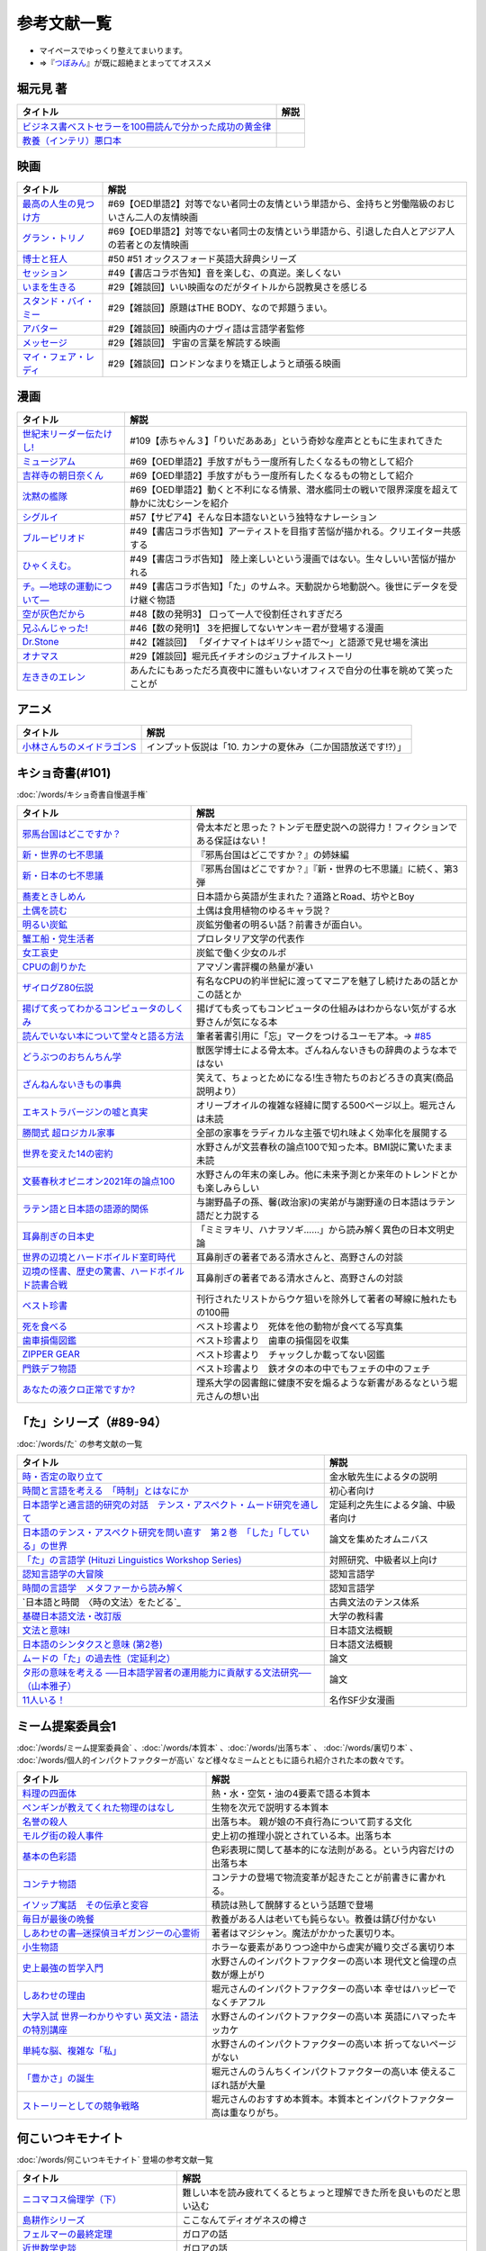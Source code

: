参考文献一覧
=====================================
* マイペースでゆっくり整えてまいります。
* ⇒『`つぼみん <https://www.tsumibon.tamari-b.com/>`_』が既に超絶まとまっててオススメ


堀元見 著
-----------------------------------------------
.. raw:: html

  <!--教養悪口--><a href="https://www.amazon.co.jp/%E6%95%99%E9%A4%8A%EF%BC%88%E3%82%A4%E3%83%B3%E3%83%86%E3%83%AA%EF%BC%89%E6%82%AA%E5%8F%A3%E6%9C%AC-%E5%A0%80%E5%85%83-%E8%A6%8B-ebook/dp/B09NBJBK11?qid=1648261298&s=books&sr=1-1&text=%E5%A0%80%E5%85%83%E8%A6%8B&linkCode=li1&tag=takaoutputblo-22&linkId=f95aa7b8ebbe3956b891a87f1a39bd24&language=ja_JP&ref_=as_li_ss_il" target="_blank"><img border="0" src="//ws-fe.amazon-adsystem.com/widgets/q?_encoding=UTF8&ASIN=B09NBJBK11&Format=_SL110_&ID=AsinImage&MarketPlace=JP&ServiceVersion=20070822&WS=1&tag=takaoutputblo-22&language=ja_JP" ></a><img src="https://ir-jp.amazon-adsystem.com/e/ir?t=takaoutputblo-22&language=ja_JP&l=li1&o=9&a=B09NBJBK11" width="1" height="1" border="0" alt="" style="border:none !important; margin:0px !important;" />
  <!--ビジネス書100--><a href="https://www.amazon.co.jp/%E3%83%93%E3%82%B8%E3%83%8D%E3%82%B9%E6%9B%B8%E3%83%99%E3%82%B9%E3%83%88%E3%82%BB%E3%83%A9%E3%83%BC%E3%82%92100%E5%86%8A%E8%AA%AD%E3%82%93%E3%81%A7%E5%88%86%E3%81%8B%E3%81%A3%E3%81%9F%E6%88%90%E5%8A%9F%E3%81%AE%E9%BB%84%E9%87%91%E5%BE%8B-%E5%A0%80%E5%85%83%E8%A6%8B/dp/4198653887?qid=1648261298&s=books&sr=1-2&text=%E5%A0%80%E5%85%83%E8%A6%8B&linkCode=li1&tag=takaoutputblo-22&linkId=fdb6a79a5caeab50120286e8ec0bc807&language=ja_JP&ref_=as_li_ss_il" target="_blank"><img border="0" src="//ws-fe.amazon-adsystem.com/widgets/q?_encoding=UTF8&ASIN=4198653887&Format=_SL110_&ID=AsinImage&MarketPlace=JP&ServiceVersion=20070822&WS=1&tag=takaoutputblo-22&language=ja_JP" ></a><img src="https://ir-jp.amazon-adsystem.com/e/ir?t=takaoutputblo-22&language=ja_JP&l=li1&o=9&a=4198653887" width="1" height="1" border="0" alt="" style="border:none !important; margin:0px !important;" />

+------------------------------------------------------------+------+
|                          タイトル                          | 解説 |
+============================================================+======+
+------------------------------------------------------------+------+
| `ビジネス書ベストセラーを100冊読んで分かった成功の黄金律`_ |      |
+------------------------------------------------------------+------+
| `教養（インテリ）悪口本`_                                  |      |
+------------------------------------------------------------+------+
.. _教養（インテリ）悪口本: https://amzn.to/382Q5qd
.. _ビジネス書ベストセラーを100冊読んで分かった成功の黄金律: https://amzn.to/36I2kYx


映画
-----------------------------------------------

+-------------------------+-------------------------------------------------------------------------------------------------+
|        タイトル         |                                              解説                                               |
+=========================+=================================================================================================+
| `最高の人生の見つけ方`_ | #69【OED単語2】対等でない者同士の友情という単語から、金持ちと労働階級のおじいさん二人の友情映画 |
+-------------------------+-------------------------------------------------------------------------------------------------+
| `グラン・トリノ`_       | #69【OED単語2】対等でない者同士の友情という単語から、引退した白人とアジア人の若者との友情映画   |
+-------------------------+-------------------------------------------------------------------------------------------------+
| `博士と狂人`_           | #50 #51 オックスフォード英語大辞典シリーズ                                                      |
+-------------------------+-------------------------------------------------------------------------------------------------+
| `セッション`_           | #49【書店コラボ告知】音を楽しむ、の真逆。楽しくない                                             |
+-------------------------+-------------------------------------------------------------------------------------------------+
| `いまを生きる`_         | #29【雑談回】いい映画なのだがタイトルから説教臭さを感じる                                       |
+-------------------------+-------------------------------------------------------------------------------------------------+
| `スタンド・バイ・ミー`_ | #29【雑談回】原題はTHE BODY、なので邦題うまい。                                                 |
+-------------------------+-------------------------------------------------------------------------------------------------+
| `アバター`_             | #29【雑談回】映画内のナヴィ語は言語学者監修                                                     |
+-------------------------+-------------------------------------------------------------------------------------------------+
| `メッセージ`_           | #29【雑談回】 宇宙の言葉を解読する映画                                                          |
+-------------------------+-------------------------------------------------------------------------------------------------+
| `マイ・フェア・レディ`_ | #29【雑談回】ロンドンなまりを矯正しようと頑張る映画                                             |
+-------------------------+-------------------------------------------------------------------------------------------------+

.. _セッション: https://amzn.to/3hDviej
.. _いまを生きる: https://amzn.to/3HL6fke
.. _スタンド・バイ・ミー: https://amzn.to/3Cf8nzk
.. _アバター: https://amzn.to/3KlkHAS
.. _メッセージ: https://amzn.to/3Ms4RGw
.. _マイ・フェア・レディ: https://amzn.to/3sHNklS
.. _最高の人生の見つけ方: https://amzn.to/35QJgqL
.. _グラン・トリノ: https://amzn.to/3sLemJo
.. _博士と狂人: https://amzn.to/3qknqTF

漫画
-----------------------------------------------

.. raw:: html

  <!--たけし--><a href="https://www.amazon.co.jp/%E4%B8%96%E7%B4%80%E6%9C%AB%E3%83%AA%E3%83%BC%E3%83%80%E3%83%BC%E4%BC%9D%E3%81%9F%E3%81%91%E3%81%97%EF%BC%81-1-%E3%82%B8%E3%83%A3%E3%83%B3%E3%83%97%E3%82%B3%E3%83%9F%E3%83%83%E3%82%AF%E3%82%B9DIGITAL-%E5%B3%B6%E8%A2%8B%E5%85%89%E5%B9%B4-ebook/dp/B00A47VO1S?__mk_ja_JP=%E3%82%AB%E3%82%BF%E3%82%AB%E3%83%8A&crid=L55LT08NBTQM&keywords=%E4%B8%96%E7%B4%80%E6%9C%AB%E3%83%AA%E3%83%BC%E3%83%80%E3%83%BC%E4%BC%9D%E3%81%9F%E3%81%91%E3%81%97&qid=1648261723&s=books&sprefix=%E4%B8%96%E7%B4%80%E6%9C%AB%E3%83%AA%E3%83%BC%E3%83%80%E3%83%BC%E4%BC%9D%E3%81%9F%E3%81%91%E3%81%97%2Cstripbooks%2C165&sr=1-1&linkCode=li1&tag=takaoutputblo-22&linkId=96257147ff119381aec0f5f3384c13c0&language=ja_JP&ref_=as_li_ss_il" target="_blank"><img border="0" src="//ws-fe.amazon-adsystem.com/widgets/q?_encoding=UTF8&ASIN=B00A47VO1S&Format=_SL110_&ID=AsinImage&MarketPlace=JP&ServiceVersion=20070822&WS=1&tag=takaoutputblo-22&language=ja_JP" ></a><img src="https://ir-jp.amazon-adsystem.com/e/ir?t=takaoutputblo-22&language=ja_JP&l=li1&o=9&a=B00A47VO1S" width="1" height="1" border="0" alt="" style="border:none !important; margin:0px !important;" />
  <!--ミュージアム--><a href="https://www.amazon.co.jp/%E3%83%9F%E3%83%A5%E3%83%BC%E3%82%B8%E3%82%A2%E3%83%A0%EF%BC%88%EF%BC%91%EF%BC%89-%E3%83%A4%E3%83%B3%E3%82%B0%E3%83%9E%E3%82%AC%E3%82%B8%E3%83%B3%E3%82%B3%E3%83%9F%E3%83%83%E3%82%AF%E3%82%B9-%E5%B7%B4%E4%BA%AE%E4%BB%8B-ebook/dp/B00J22U25U?__mk_ja_JP=%E3%82%AB%E3%82%BF%E3%82%AB%E3%83%8A&crid=1QYOJ6J0U3IUN&dchild=1&keywords=%E3%83%9F%E3%83%A5%E3%83%BC%E3%82%B8%E3%82%A2%E3%83%A0&qid=1635553139&sprefix=%E3%83%9F%E3%83%A5%E3%83%BC%E3%82%B8%E3%82%A2%E3%83%A0%2Caps%2C228&sr=8-7&linkCode=li1&tag=takaoutputblo-22&linkId=25d63dbd55f8e761d9b60f7a1dfa83ea&language=ja_JP&ref_=as_li_ss_il" target="_blank"><img border="0" src="//ws-fe.amazon-adsystem.com/widgets/q?_encoding=UTF8&ASIN=B00J22U25U&Format=_SL110_&ID=AsinImage&MarketPlace=JP&ServiceVersion=20070822&WS=1&tag=takaoutputblo-22&language=ja_JP" ></a><img src="https://ir-jp.amazon-adsystem.com/e/ir?t=takaoutputblo-22&language=ja_JP&l=li1&o=9&a=B00J22U25U" width="1" height="1" border="0" alt="" style="border:none !important; margin:0px !important;" />
  <!--朝比奈くん--><a href="https://www.amazon.co.jp/%E5%90%89%E7%A5%A5%E5%AF%BA%E3%81%AE%E6%9C%9D%E6%97%A5%E5%A5%88%E3%81%8F%E3%82%93-%E7%A5%A5%E4%BC%9D%E7%A4%BE%E6%96%87%E5%BA%AB-%E4%B8%AD%E7%94%B0%E6%B0%B8%E4%B8%80-ebook/dp/B07D3JHD6K?__mk_ja_JP=%E3%82%AB%E3%82%BF%E3%82%AB%E3%83%8A&crid=1B7KVGK4RPBUS&dchild=1&keywords=%E5%90%89%E7%A5%A5%E5%AF%BA%E3%81%AE%E6%9C%9D%E6%AF%94%E5%A5%88&qid=1635553180&sprefix=%E5%90%89%E7%A5%A5%E5%AF%BA%E3%81%AE%E6%9C%9D%E6%AF%94%E5%A5%88%2Caps%2C171&sr=8-1&linkCode=li1&tag=takaoutputblo-22&linkId=28b1c18b26bb3285e62f4267efd760c7&language=ja_JP&ref_=as_li_ss_il" target="_blank"><img border="0" src="//ws-fe.amazon-adsystem.com/widgets/q?_encoding=UTF8&ASIN=B07D3JHD6K&Format=_SL110_&ID=AsinImage&MarketPlace=JP&ServiceVersion=20070822&WS=1&tag=takaoutputblo-22&language=ja_JP" ></a><img src="https://ir-jp.amazon-adsystem.com/e/ir?t=takaoutputblo-22&language=ja_JP&l=li1&o=9&a=B07D3JHD6K" width="1" height="1" border="0" alt="" style="border:none !important; margin:0px !important;" />
  <!--沈黙の艦隊--><a href="https://www.amazon.co.jp/%E6%B2%88%E9%BB%99%E3%81%AE%E8%89%A6%E9%9A%8A%EF%BC%88%EF%BC%91%EF%BC%89-%E3%83%A2%E3%83%BC%E3%83%8B%E3%83%B3%E3%82%B0%E3%82%B3%E3%83%9F%E3%83%83%E3%82%AF%E3%82%B9-%E3%81%8B%E3%82%8F%E3%81%90%E3%81%A1%E3%81%8B%E3%81%84%E3%81%98-ebook/dp/B009KYAOMG?__mk_ja_JP=%E3%82%AB%E3%82%BF%E3%82%AB%E3%83%8A&crid=FWUII3QDJ4OB&dchild=1&keywords=%E6%B2%88%E9%BB%99%E3%81%AE%E8%89%A6%E9%9A%8A&qid=1635553253&sprefix=%E6%B2%88%E9%BB%99%E3%81%AE%E8%89%A6%E9%9A%8A%2Caps%2C197&sr=8-2&linkCode=li1&tag=takaoutputblo-22&linkId=53ebfb9149608adfc1fc0b8716eb727e&language=ja_JP&ref_=as_li_ss_il" target="_blank"><img border="0" src="//ws-fe.amazon-adsystem.com/widgets/q?_encoding=UTF8&ASIN=B009KYAOMG&Format=_SL110_&ID=AsinImage&MarketPlace=JP&ServiceVersion=20070822&WS=1&tag=takaoutputblo-22&language=ja_JP" ></a><img src="https://ir-jp.amazon-adsystem.com/e/ir?t=takaoutputblo-22&language=ja_JP&l=li1&o=9&a=B009KYAOMG" width="1" height="1" border="0" alt="" style="border:none !important; margin:0px !important;" />
  <!--シグルイ--><a href="https://www.amazon.co.jp/%E3%82%B7%E3%82%B0%E3%83%AB%E3%82%A4-1-%E3%83%81%E3%83%A3%E3%83%B3%E3%83%94%E3%82%AA%E3%83%B3RED%E3%82%B3%E3%83%9F%E3%83%83%E3%82%AF%E3%82%B9-%E5%B1%B1%E5%8F%A3%E8%B2%B4%E7%94%B1-ebook/dp/B00F3833WG?crid=3VPEWD41W3YJ7&keywords=%E3%82%B7%E3%82%B0%E3%83%AB%E3%82%A4+%E5%85%A8%E5%B7%BB&qid=1648261899&sprefix=%E3%82%B7%E3%82%B0%E3%83%AB%E3%82%A4%2Caps%2C180&sr=8-2&linkCode=li1&tag=takaoutputblo-22&linkId=172b04970245f4cdc4d5107d54b16c4b&language=ja_JP&ref_=as_li_ss_il" target="_blank"><img border="0" src="//ws-fe.amazon-adsystem.com/widgets/q?_encoding=UTF8&ASIN=B00F3833WG&Format=_SL110_&ID=AsinImage&MarketPlace=JP&ServiceVersion=20070822&WS=1&tag=takaoutputblo-22&language=ja_JP" ></a><img src="https://ir-jp.amazon-adsystem.com/e/ir?t=takaoutputblo-22&language=ja_JP&l=li1&o=9&a=B00F3833WG" width="1" height="1" border="0" alt="" style="border:none !important; margin:0px !important;" />
  <!--ブルーピリオド--><a href="https://www.amazon.co.jp/%E3%83%96%E3%83%AB%E3%83%BC%E3%83%94%E3%83%AA%E3%82%AA%E3%83%89%EF%BC%88%EF%BC%91%EF%BC%89-%E3%82%A2%E3%83%95%E3%82%BF%E3%83%8C%E3%83%BC%E3%83%B3%E3%82%B3%E3%83%9F%E3%83%83%E3%82%AF%E3%82%B9-%E5%B1%B1%E5%8F%A3%E3%81%A4%E3%81%B0%E3%81%95-ebook/dp/B07873642C?__mk_ja_JP=%E3%82%AB%E3%82%BF%E3%82%AB%E3%83%8A&crid=1TN7PFJE7O1ZC&dchild=1&keywords=%E3%83%96%E3%83%AB%E3%83%BC%E3%83%94%E3%83%AA%E3%82%AA%E3%83%89&qid=1629116798&s=books&sprefix=%E3%83%96%E3%83%AB%E3%83%BC%E3%83%94%E3%83%AA%E3%82%AA%E3%83%89%2Cstripbooks%2C365&sr=1-2&linkCode=li1&tag=takaoutputblo-22&linkId=42aa1a5ab9a05742cb7c12cd23dff584&language=ja_JP&ref_=as_li_ss_il" target="_blank"><img border="0" src="//ws-fe.amazon-adsystem.com/widgets/q?_encoding=UTF8&ASIN=B07873642C&Format=_SL110_&ID=AsinImage&MarketPlace=JP&ServiceVersion=20070822&WS=1&tag=takaoutputblo-22&language=ja_JP" ></a><img src="https://ir-jp.amazon-adsystem.com/e/ir?t=takaoutputblo-22&language=ja_JP&l=li1&o=9&a=B07873642C" width="1" height="1" border="0" alt="" style="border:none !important; margin:0px !important;" />
  <!--ひゃくえむ--><a href="https://www.amazon.co.jp/%E3%81%B2%E3%82%83%E3%81%8F%E3%81%88%E3%82%80%E3%80%82%EF%BC%88%EF%BC%91%EF%BC%89-%E3%83%9E%E3%82%AC%E3%82%B8%E3%83%B3%E3%83%9D%E3%82%B1%E3%83%83%E3%83%88%E3%82%B3%E3%83%9F%E3%83%83%E3%82%AF%E3%82%B9-%E9%AD%9A%E8%B1%8A-ebook/dp/B07SGC91DF?__mk_ja_JP=%E3%82%AB%E3%82%BF%E3%82%AB%E3%83%8A&dchild=1&keywords=%E3%81%B2%E3%82%83%E3%81%8F%E3%81%88%E3%82%80&qid=1629767609&s=books&sr=1-1&linkCode=li1&tag=takaoutputblo-22&linkId=cd309c16b7a24ab8eba00d28b1d67f01&language=ja_JP&ref_=as_li_ss_il" target="_blank"><img border="0" src="//ws-fe.amazon-adsystem.com/widgets/q?_encoding=UTF8&ASIN=B07SGC91DF&Format=_SL110_&ID=AsinImage&MarketPlace=JP&ServiceVersion=20070822&WS=1&tag=takaoutputblo-22&language=ja_JP" ></a><img src="https://ir-jp.amazon-adsystem.com/e/ir?t=takaoutputblo-22&language=ja_JP&l=li1&o=9&a=B07SGC91DF" width="1" height="1" border="0" alt="" style="border:none !important; margin:0px !important;" />
  <!--ち。--><a href="https://www.amazon.co.jp/%E3%83%81%E3%80%82%E2%80%95%E5%9C%B0%E7%90%83%E3%81%AE%E9%81%8B%E5%8B%95%E3%81%AB%E3%81%A4%E3%81%84%E3%81%A6%E2%80%95%EF%BC%88%EF%BC%91%EF%BC%89-%E3%83%93%E3%83%83%E3%82%B0%E3%82%B3%E3%83%9F%E3%83%83%E3%82%AF%E3%82%B9-%E9%AD%9A%E8%B1%8A-ebook/dp/B08P5GG18C?__mk_ja_JP=%E3%82%AB%E3%82%BF%E3%82%AB%E3%83%8A&dchild=1&keywords=%E3%83%81%E3%80%82&qid=1629116758&s=books&sr=1-2&linkCode=li1&tag=takaoutputblo-22&linkId=b3f5dada52d8c755a3a3619435805292&language=ja_JP&ref_=as_li_ss_il" target="_blank"><img border="0" src="//ws-fe.amazon-adsystem.com/widgets/q?_encoding=UTF8&ASIN=B08P5GG18C&Format=_SL110_&ID=AsinImage&MarketPlace=JP&ServiceVersion=20070822&WS=1&tag=takaoutputblo-22&language=ja_JP" ></a><img src="https://ir-jp.amazon-adsystem.com/e/ir?t=takaoutputblo-22&language=ja_JP&l=li1&o=9&a=B08P5GG18C" width="1" height="1" border="0" alt="" style="border:none !important; margin:0px !important;" />
  <!--空が灰色だから--><a href="https://www.amazon.co.jp/%E7%A9%BA%E3%81%8C%E7%81%B0%E8%89%B2%E3%81%A0%E3%81%8B%E3%82%89-%EF%BC%91-%E5%B0%91%E5%B9%B4%E3%83%81%E3%83%A3%E3%83%B3%E3%83%94%E3%82%AA%E3%83%B3%E3%83%BB%E3%82%B3%E3%83%9F%E3%83%83%E3%82%AF%E3%82%B9-%E9%98%BF%E9%83%A8%E5%85%B1%E5%AE%9F-ebook/dp/B00FR1KY9O?__mk_ja_JP=%E3%82%AB%E3%82%BF%E3%82%AB%E3%83%8A&dchild=1&keywords=%E7%A9%BA%E3%81%8C%E7%81%B0%E8%89%B2%E3%81%A0%E3%81%8B%E3%82%89&qid=1629515821&sr=8-1&linkCode=li1&tag=takaoutputblo-22&linkId=c5a3591fffb2c834ce90ab5e688c46e4&language=ja_JP&ref_=as_li_ss_il" target="_blank"><img border="0" src="//ws-fe.amazon-adsystem.com/widgets/q?_encoding=UTF8&ASIN=B00FR1KY9O&Format=_SL110_&ID=AsinImage&MarketPlace=JP&ServiceVersion=20070822&WS=1&tag=takaoutputblo-22&language=ja_JP" ></a><img src="https://ir-jp.amazon-adsystem.com/e/ir?t=takaoutputblo-22&language=ja_JP&l=li1&o=9&a=B00FR1KY9O" width="1" height="1" border="0" alt="" style="border:none !important; margin:0px !important;" />
  <!--兄ふんじゃった--><a href="https://www.amazon.co.jp/%E5%85%84%E3%81%B5%E3%82%93%E3%81%98%E3%82%83%E3%81%A3%E3%81%9F-1-%E5%B0%91%E5%B9%B4%E3%82%B5%E3%83%B3%E3%83%87%E3%83%BC%E3%82%B3%E3%83%9F%E3%83%83%E3%82%AF%E3%82%B9-%E5%B0%8F%E7%AC%A0%E5%8E%9F-%E7%9C%9F/dp/4091273416?__mk_ja_JP=%E3%82%AB%E3%82%BF%E3%82%AB%E3%83%8A&dchild=1&keywords=%E5%85%84%E3%81%B5%E3%82%93%E3%81%98%E3%82%83%E3%81%A3%E3%81%9F&qid=1628904165&sr=8-4&linkCode=li1&tag=takaoutputblo-22&linkId=b109f200307e1870bf01d334f2d6f345&language=ja_JP&ref_=as_li_ss_il" target="_blank"><img border="0" src="//ws-fe.amazon-adsystem.com/widgets/q?_encoding=UTF8&ASIN=4091273416&Format=_SL110_&ID=AsinImage&MarketPlace=JP&ServiceVersion=20070822&WS=1&tag=takaoutputblo-22&language=ja_JP" ></a><img src="https://ir-jp.amazon-adsystem.com/e/ir?t=takaoutputblo-22&language=ja_JP&l=li1&o=9&a=4091273416" width="1" height="1" border="0" alt="" style="border:none !important; margin:0px !important;" />
  <!--DrStone--><a href="https://www.amazon.co.jp/Dr-STONE-1-%E3%82%B8%E3%83%A3%E3%83%B3%E3%83%97%E3%82%B3%E3%83%9F%E3%83%83%E3%82%AF%E3%82%B9DIGITAL-%E7%A8%B2%E5%9E%A3%E7%90%86%E4%B8%80%E9%83%8E-ebook/dp/B071VV14SF?__mk_ja_JP=%E3%82%AB%E3%82%BF%E3%82%AB%E3%83%8A&dchild=1&keywords=dr.stone+1&qid=1627615526&sr=8-1&linkCode=li1&tag=takaoutputblo-22&linkId=e28cc9af3158c2a0e05ebf45f260c600&language=ja_JP&ref_=as_li_ss_il" target="_blank"><img border="0" src="//ws-fe.amazon-adsystem.com/widgets/q?_encoding=UTF8&ASIN=B071VV14SF&Format=_SL110_&ID=AsinImage&MarketPlace=JP&ServiceVersion=20070822&WS=1&tag=DrStoneDrStoneputblo-22&language=ja_JP" ></a><img src="https://ir-jp.amazon-adsystem.com/e/ir?t=takaoutputblo-22&language=ja_JP&l=li1&o=9&a=B071VV14SF" width="1" height="1" border="0" alt="" style="border:none !important; margin:0px !important;" />
  <!--オナマス--><a href="https://www.amazon.co.jp/dp/B07FDD56JG?&linkCode=li1&tag=takaoutputblo-22&linkId=f3616357945d82e17f9e44c2d3941147&language=ja_JP&ref_=as_li_ss_il" target="_blank"><img border="0" src="//ws-fe.amazon-adsystem.com/widgets/q?_encoding=UTF8&ASIN=B07FDD56JG&Format=_SL110_&ID=AsinImage&MarketPlace=JP&ServiceVersion=20070822&WS=1&tag=takaoutputblo-22&language=ja_JP" ></a><img src="https://ir-jp.amazon-adsystem.com/e/ir?t=takaoutputblo-22&language=ja_JP&l=li1&o=9&a=B07FDD56JG" width="1" height="1" border="0" alt="" style="border:none !important; margin:0px !important;" />
  <!--エレン--><a href="https://www.amazon.co.jp/gp/product/B07GWQT4JP?storeType=ebooks&linkCode=li1&tag=takaoutputblo-22&linkId=2b1e8bb34f0ede51fcce17eafc0bff99&language=ja_JP&ref_=as_li_ss_il" target="_blank"><img border="0" src="//ws-fe.amazon-adsystem.com/widgets/q?_encoding=UTF8&ASIN=B07GWQT4JP&Format=_SL110_&ID=AsinImage&MarketPlace=JP&ServiceVersion=20070822&WS=1&tag=takaoutputblo-22&language=ja_JP" ></a><img src="https://ir-jp.amazon-adsystem.com/e/ir?t=takaoutputblo-22&language=ja_JP&l=li1&o=9&a=B07GWQT4JP" width="1" height="1" border="0" alt="" style="border:none !important; margin:0px !important;" />

+-----------------------------+-----------------------------------------------------------------------------------------------+
|          タイトル           |                                             解説                                              |
+=============================+===============================================================================================+
| `世紀末リーダー伝たけし!`_  | #109【赤ちゃん３】「りいだあああ」という奇妙な産声とともに生まれてきた                        |
+-----------------------------+-----------------------------------------------------------------------------------------------+
| `ミュージアム`_             | #69【OED単語2】手放すがもう一度所有したくなるもの物として紹介                                 |
+-----------------------------+-----------------------------------------------------------------------------------------------+
| `吉祥寺の朝日奈くん`_       | #69【OED単語2】手放すがもう一度所有したくなるもの物として紹介                                 |
+-----------------------------+-----------------------------------------------------------------------------------------------+
| `沈黙の艦隊`_               | #69【OED単語2】動くと不利になる情景、潜水艦同士の戦いで限界深度を超えて静かに沈むシーンを紹介 |
+-----------------------------+-----------------------------------------------------------------------------------------------+
| `シグルイ`_                 | #57【サピア4】そんな日本語ないという独特なナレーション                                        |
+-----------------------------+-----------------------------------------------------------------------------------------------+
| `ブルーピリオド`_           | #49【書店コラボ告知】アーティストを目指す苦悩が描かれる。クリエイター共感する                 |
+-----------------------------+-----------------------------------------------------------------------------------------------+
| `ひゃくえむ。`_             | #49【書店コラボ告知】 陸上楽しいという漫画ではない。生々しいい苦悩が描かれる                  |
+-----------------------------+-----------------------------------------------------------------------------------------------+
| `チ。―地球の運動について―`_ | #49【書店コラボ告知】「た」のサムネ。天動説から地動説へ。後世にデータを受け継ぐ物語           |
+-----------------------------+-----------------------------------------------------------------------------------------------+
| `空が灰色だから`_           | #48【数の発明3】 口って一人で役割任されすぎだろ                                               |
+-----------------------------+-----------------------------------------------------------------------------------------------+
| `兄ふんじゃった!`_          | #46【数の発明1】 3を把握してないヤンキー君が登場する漫画                                      |
+-----------------------------+-----------------------------------------------------------------------------------------------+
| `Dr.Stone`_                 | #42【雑談回】 「ダイナマイトはギリシャ語で～」と語源で見せ場を演出                            |
+-----------------------------+-----------------------------------------------------------------------------------------------+
| `オナマス`_                 | #29【雑談回】堀元氏イチオシのジュブナイルストーリ                                             |
+-----------------------------+-----------------------------------------------------------------------------------------------+
| `左ききのエレン`_           | あんたにもあっただろ真夜中に誰もいないオフィスで自分の仕事を眺めて笑ったことが                |
+-----------------------------+-----------------------------------------------------------------------------------------------+

.. _左ききのエレン: https://amzn.to/3tFJwlK
.. _世紀末リーダー伝たけし!: https://amzn.to/36ksIrD
.. _Dr.Stone: https://amzn.to/35VTlCQ
.. _兄ふんじゃった! : https://amzn.to/3sEQmr7
.. _空が灰色だから: https://amzn.to/34g5Ybb
.. _チ。―地球の運動について―: https://amzn.to/3ILznZU
.. _ブルーピリオド: https://amzn.to/3hGmWCK
.. _ひゃくえむ。: https://amzn.to/3hHTNXY
.. _オナマス: https://amzn.to/3sGJY2K
.. _ミュージアム: https://amzn.to/3MArlFE
.. _吉祥寺の朝日奈くん: https://amzn.to/3sHMmpM
.. _沈黙の艦隊: https://amzn.to/3IRROMI
.. _シグルイ: https://amzn.to/36y9TAM

アニメ
-----------------------------------------------

.. raw:: html

  <!--メイドラゴン--><a href="https://www.amazon.co.jp/%E3%80%90Amazon-co-jp%E9%99%90%E5%AE%9A%E3%80%91%E5%B0%8F%E6%9E%97%E3%81%95%E3%82%93%E3%81%A1%E3%81%AE%E3%83%A1%E3%82%A4%E3%83%89%E3%83%A9%E3%82%B4%E3%83%B3S-%E3%82%AB%E3%83%B3%E3%83%8A%E3%81%AE%E7%A8%B2%E5%A6%BB%E3%81%AE%E7%AE%B1-%E8%B1%AA%E8%8F%AF%E7%89%88Blu-ray-%E3%82%B9%E3%83%AA%E3%83%BC%E3%83%96%E3%82%B1%E3%83%BC%E3%82%B9-%E3%82%AB%E3%83%B3%E3%83%8A%E7%B5%B5%E6%9F%84/dp/B098PQZD1P?crid=3MI8B20NXA480&keywords=%E5%B0%8F%E6%9E%97%E3%81%95%E3%82%93%E3%81%A1%E3%81%AE%E5%B0%8F%E6%9E%97%E3%81%95%E3%82%93%E3%81%A1%E3%81%AE%E3%83%A1%E3%82%A4%E3%83%89%E3%83%A9%E3%82%B4%E3%83%B3s&qid=1648262730&s=dvd&sprefix=%E5%B0%8F%E6%9E%97%E3%81%95%E3%82%93%E3%81%A1%E3%81%AE%E3%83%A1%E3%82%A4%E3%83%89%E3%83%A9%E3%82%B4%E3%83%B3S%2Cdvd%2C155&sr=1-1&linkCode=li1&tag=takaoutputblo-22&linkId=1b78dfccbab954b801c16ab738033a92&language=ja_JP&ref_=as_li_ss_il" target="_blank"><img border="0" src="//ws-fe.amazon-adsystem.com/widgets/q?_encoding=UTF8&ASIN=B098PQZD1P&Format=_SL110_&ID=AsinImage&MarketPlace=JP&ServiceVersion=20070822&WS=1&tag=takaoutputblo-22&language=ja_JP" ></a><img src="https://ir-jp.amazon-adsystem.com/e/ir?t=takaoutputblo-22&language=ja_JP&l=li1&o=9&a=B098PQZD1P" width="1" height="1" border="0" alt="" style="border:none !important; margin:0px !important;" />

+------------------------------+--------------------------------------------------------------+
|           タイトル           |                             解説                             |
+==============================+==============================================================+
| `小林さんちのメイドラゴンS`_ | インプット仮説は「10. カンナの夏休み（二か国語放送です!?）」 |
+------------------------------+--------------------------------------------------------------+

.. _小林さんちのメイドラゴンS: https://amzn.to/3iyimGV

.. _奇書一覧:

キショ奇書(#101)
-----------------------------------------------
:doc:`/words/キショ奇書自慢選手権`

.. raw:: html

  <!--邪馬台国--><a href="https://www.amazon.co.jp/dp/B00O7RBAWO?_encoding=UTF8&btkr=1&linkCode=li1&tag=takaoutputblo-22&linkId=d9e61611e536e4d0a7b6aecf6306ae1b&language=ja_JP&ref_=as_li_ss_il" target="_blank"><img border="0" src="//ws-fe.amazon-adsystem.com/widgets/q?_encoding=UTF8&ASIN=B00O7RBAWO&Format=_SL110_&ID=AsinImage&MarketPlace=JP&ServiceVersion=20070822&WS=1&tag=takaoutputblo-22&language=ja_JP" ></a><img src="https://ir-jp.amazon-adsystem.com/e/ir?t=takaoutputblo-22&language=ja_JP&l=li1&o=9&a=B00O7RBAWO" width="1" height="1" border="0" alt="" style="border:none !important; margin:0px !important;" />
  <!--新世界7不思議--><a href="https://www.amazon.co.jp/%E6%96%B0%E3%83%BB%E4%B8%96%E7%95%8C%E3%81%AE%E4%B8%83%E4%B8%8D%E6%80%9D%E8%AD%B0-%E5%89%B5%E5%85%83%E6%8E%A8%E7%90%86%E6%96%87%E5%BA%AB-%E9%AF%A8-%E7%B5%B1%E4%B8%80%E9%83%8E-ebook/dp/B00UWP1EVM?__mk_ja_JP=%E3%82%AB%E3%82%BF%E3%82%AB%E3%83%8A&crid=11QYUXDT4FRX7&keywords=%E6%96%B0%E3%83%BB%E4%B8%96%E7%95%8C%E3%81%AE%E4%B8%83%E4%B8%8D%E6%80%9D%E8%AD%B0&qid=1645942021&s=digital-text&sprefix=%E6%96%B0+%E4%B8%96%E7%95%8C%E3%81%AE%E4%B8%83%E4%B8%8D%E6%80%9D%E8%AD%B0%2Cdigital-text%2C289&sr=1-1&linkCode=li1&tag=takaoutputblo-22&linkId=00b6a802cb2ef9938e2fecd9afc44800&language=ja_JP&ref_=as_li_ss_il" target="_blank"><img border="0" src="//ws-fe.amazon-adsystem.com/widgets/q?_encoding=UTF8&ASIN=B00UWP1EVM&Format=_SL110_&ID=AsinImage&MarketPlace=JP&ServiceVersion=20070822&WS=1&tag=takaoutputblo-22&language=ja_JP" ></a><img src="https://ir-jp.amazon-adsystem.com/e/ir?t=takaoutputblo-22&language=ja_JP&l=li1&o=9&a=B00UWP1EVM" width="1" height="1" border="0" alt="" style="border:none !important; margin:0px !important;" />
  <!--新日本７不思議--><a href="https://www.amazon.co.jp/%E6%96%B0%E3%83%BB%E6%97%A5%E6%9C%AC%E3%81%AE%E4%B8%83%E4%B8%8D%E6%80%9D%E8%AD%B0-%E5%89%B5%E5%85%83%E6%8E%A8%E7%90%86%E6%96%87%E5%BA%AB-%E9%AF%A8-%E7%B5%B1%E4%B8%80%E9%83%8E-ebook/dp/B00XN6FKMQ?__mk_ja_JP=%E3%82%AB%E3%82%BF%E3%82%AB%E3%83%8A&crid=2LZA7JW02RM83&keywords=%E6%96%B0%E3%83%BB%E6%97%A5%E6%9C%AC%E3%81%AE%E4%B8%83%E4%B8%8D%E6%80%9D%E8%AD%B0&qid=1645942082&s=digital-text&sprefix=%E6%96%B0+%E6%97%A5%E6%9C%AC%E3%81%AE%E4%B8%83%E4%B8%8D%E6%80%9D%E8%AD%B0%2Cdigital-text%2C191&sr=1-1&linkCode=li1&tag=takaoutputblo-22&linkId=92ae8bcc5b11dc6fb9dbb017930b9711&language=ja_JP&ref_=as_li_ss_il" target="_blank"><img border="0" src="//ws-fe.amazon-adsystem.com/widgets/q?_encoding=UTF8&ASIN=B00XN6FKMQ&Format=_SL110_&ID=AsinImage&MarketPlace=JP&ServiceVersion=20070822&WS=1&tag=takaoutputblo-22&language=ja_JP" ></a><img src="https://ir-jp.amazon-adsystem.com/e/ir?t=takaoutputblo-22&language=ja_JP&l=li1&o=9&a=B00XN6FKMQ" width="1" height="1" border="0" alt="" style="border:none !important; margin:0px !important;" />
  <!--そばきしめん--><a href="https://www.amazon.co.jp/%E8%95%8E%E9%BA%A6%E3%81%A8%E3%81%8D%E3%81%97%E3%82%81%E3%82%93-%E8%AC%9B%E8%AB%87%E7%A4%BE%E6%96%87%E5%BA%AB-%E6%B8%85%E6%B0%B4%E7%BE%A9%E7%AF%84-ebook/dp/B00GYTHTCI?__mk_ja_JP=%E3%82%AB%E3%82%BF%E3%82%AB%E3%83%8A&crid=8IQ7UVR07LNL&keywords=%E8%95%8E%E9%BA%A6%E3%81%A8%E3%81%8D%E3%81%97%E3%82%81%E3%82%93&qid=1645942186&s=digital-text&sprefix=%E8%95%8E%E9%BA%A6%E3%81%A8%E3%81%8D%E3%81%97%E3%82%81%E3%82%93%2Cdigital-text%2C163&sr=1-1&linkCode=li1&tag=takaoutputblo-22&linkId=ab2367b10faf44a6a5530499caeeb321&language=ja_JP&ref_=as_li_ss_il" target="_blank"><img border="0" src="//ws-fe.amazon-adsystem.com/widgets/q?_encoding=UTF8&ASIN=B00GYTHTCI&Format=_SL110_&ID=AsinImage&MarketPlace=JP&ServiceVersion=20070822&WS=1&tag=takaoutputblo-22&language=ja_JP" ></a><img src="https://ir-jp.amazon-adsystem.com/e/ir?t=takaoutputblo-22&language=ja_JP&l=li1&o=9&a=B00GYTHTCI" width="1" height="1" border="0" alt="" style="border:none !important; margin:0px !important;" />
  <!--土偶--><a href="https://www.amazon.co.jp/dp/479497261X?&linkCode=li1&tag=takaoutputblo-22&linkId=900a151867674c9a008fbc86b2184d43&language=ja_JP&ref_=as_li_ss_il" target="_blank"><img border="0" src="//ws-fe.amazon-adsystem.com/widgets/q?_encoding=UTF8&ASIN=479497261X&Format=_SL110_&ID=AsinImage&MarketPlace=JP&ServiceVersion=20070822&WS=1&tag=takaoutputblo-22&language=ja_JP" ></a><img src="https://ir-jp.amazon-adsystem.com/e/ir?t=takaoutputblo-22&language=ja_JP&l=li1&o=9&a=479497261X" width="1" height="1" border="0" alt="" style="border:none !important; margin:0px !important;" />
  <!--炭鉱--><a href="https://www.amazon.co.jp/dp/4422300431?&linkCode=li1&tag=takaoutputblo-22&linkId=80e9411ce72a8ac36c39fc5d3230412c&language=ja_JP&ref_=as_li_ss_il" target="_blank"><img border="0" src="//ws-fe.amazon-adsystem.com/widgets/q?_encoding=UTF8&ASIN=4422300431&Format=_SL110_&ID=AsinImage&MarketPlace=JP&ServiceVersion=20070822&WS=1&tag=takaoutputblo-22&language=ja_JP" ></a><img src="https://ir-jp.amazon-adsystem.com/e/ir?t=takaoutputblo-22&language=ja_JP&l=li1&o=9&a=4422300431" width="1" height="1" border="0" alt="" style="border:none !important; margin:0px !important;" />
  <!--蟹工船--><a href="https://www.amazon.co.jp/dp/B0099FLIVM?&linkCode=li1&tag=takaoutputblo-22&linkId=d43d2ca1a394e4804475a1e1f3fe8837&language=ja_JP&ref_=as_li_ss_il" target="_blank"><img border="0" src="//ws-fe.amazon-adsystem.com/widgets/q?_encoding=UTF8&ASIN=B0099FLIVM&Format=_SL110_&ID=AsinImage&MarketPlace=JP&ServiceVersion=20070822&WS=1&tag=takaoutputblo-22&language=ja_JP" ></a><img src="https://ir-jp.amazon-adsystem.com/e/ir?t=takaoutputblo-22&language=ja_JP&l=li1&o=9&a=B0099FLIVM" width="1" height="1" border="0" alt="" style="border:none !important; margin:0px !important;" />
  <!--女工哀史--><a href="https://www.amazon.co.jp/%E5%A5%B3%E5%B7%A5%E5%93%80%E5%8F%B2-%E5%B2%A9%E6%B3%A2%E6%96%87%E5%BA%AB-135-1-%E7%B4%B0%E4%BA%95-%E5%92%8C%E5%96%9C%E8%94%B5/dp/4003313518?__mk_ja_JP=%E3%82%AB%E3%82%BF%E3%82%AB%E3%83%8A&crid=34OXLT335ROEM&keywords=%E5%A5%B3%E5%B7%A5%E5%93%80%E5%8F%B2&qid=1645517536&sprefix=%E5%A5%B3%E5%B7%A5%E5%93%80%E5%8F%B2%2Caps%2C172&sr=8-1&linkCode=li1&tag=takaoutputblo-22&linkId=894e15e8e0f2914323fb4ff4c8a9c600&language=ja_JP&ref_=as_li_ss_il" target="_blank"><img border="0" src="//ws-fe.amazon-adsystem.com/widgets/q?_encoding=UTF8&ASIN=4003313518&Format=_SL110_&ID=AsinImage&MarketPlace=JP&ServiceVersion=20070822&WS=1&tag=takaoutputblo-22&language=ja_JP" ></a><img src="https://ir-jp.amazon-adsystem.com/e/ir?t=takaoutputblo-22&language=ja_JP&l=li1&o=9&a=4003313518" width="1" height="1" border="0" alt="" style="border:none !important; margin:0px !important;" />
  <!--CPUの創りかた--><a href="https://www.amazon.co.jp/dp/B08639XM13?&linkCode=li1&tag=takaoutputblo-22&linkId=4b282ed91ca18a7d49ffd19e0618e5bf&language=ja_JP&ref_=as_li_ss_il" target="_blank"><img border="0" src="//ws-fe.amazon-adsystem.com/widgets/q?_encoding=UTF8&ASIN=B08639XM13&Format=_SL110_&ID=AsinImage&MarketPlace=JP&ServiceVersion=20070822&WS=1&tag=takaoutputblo-22&language=ja_JP" ></a><img src="https://ir-jp.amazon-adsystem.com/e/ir?t=takaoutputblo-22&language=ja_JP&l=li1&o=9&a=B08639XM13" width="1" height="1" border="0" alt="" style="border:none !important; margin:0px !important;" />
  <!--ザイログ--><a href="https://www.amazon.co.jp/dp/B08GQ16CGV?&linkCode=li1&tag=takaoutputblo-22&linkId=0ffbd7ab27d8f55d07439c2c2a9c9100&language=ja_JP&ref_=as_li_ss_il" target="_blank"><img border="0" src="//ws-fe.amazon-adsystem.com/widgets/q?_encoding=UTF8&ASIN=B08GQ16CGV&Format=_SL110_&ID=AsinImage&MarketPlace=JP&ServiceVersion=20070822&WS=1&tag=takaoutputblo-22&language=ja_JP" ></a><img src="https://ir-jp.amazon-adsystem.com/e/ir?t=takaoutputblo-22&language=ja_JP&l=li1&o=9&a=B08GQ16CGV" width="1" height="1" border="0" alt="" style="border:none !important; margin:0px !important;" />
  <!--揚げて炙って--><a href="https://www.amazon.co.jp/dp/B08FQYYMTP?&linkCode=li1&tag=takaoutputblo-22&linkId=c7a7ec8a19542e6f5986996894bdbd24&language=ja_JP&ref_=as_li_ss_il" target="_blank"><img border="0" src="//ws-fe.amazon-adsystem.com/widgets/q?_encoding=UTF8&ASIN=B08FQYYMTP&Format=_SL110_&ID=AsinImage&MarketPlace=JP&ServiceVersion=20070822&WS=1&tag=takaoutputblo-22&language=ja_JP" ></a><img src="https://ir-jp.amazon-adsystem.com/e/ir?t=takaoutputblo-22&language=ja_JP&l=li1&o=9&a=B08FQYYMTP" width="1" height="1" border="0" alt="" style="border:none !important; margin:0px !important;" />
  <!--読んでない本を堂々と--><a href="https://www.amazon.co.jp/dp/4480097570?&linkCode=li1&tag=takaoutputblo-22&linkId=3e3b5f45792826ba5310458c88251afa&language=ja_JP&ref_=as_li_ss_il" target="_blank"><img border="0" src="//ws-fe.amazon-adsystem.com/widgets/q?_encoding=UTF8&ASIN=4480097570&Format=_SL110_&ID=AsinImage&MarketPlace=JP&ServiceVersion=20070822&WS=1&tag=takaoutputblo-22&language=ja_JP" ></a><img src="https://ir-jp.amazon-adsystem.com/e/ir?t=takaoutputblo-22&language=ja_JP&l=li1&o=9&a=4480097570" width="1" height="1" border="0" alt="" style="border:none !important; margin:0px !important;" />
  <!--動物ちん--><a href="https://www.amazon.co.jp/dp/B096ZF2BX8?&linkCode=li1&tag=takaoutputblo-22&linkId=d19a2f78fea1a4e18f6a5bd2eeaecd33&language=ja_JP&ref_=as_li_ss_il" target="_blank"><img border="0" src="//ws-fe.amazon-adsystem.com/widgets/q?_encoding=UTF8&ASIN=B096ZF2BX8&Format=_SL110_&ID=AsinImage&MarketPlace=JP&ServiceVersion=20070822&WS=1&tag=takaoutputblo-22&language=ja_JP" ></a><img src="https://ir-jp.amazon-adsystem.com/e/ir?t=takaoutputblo-22&language=ja_JP&l=li1&o=9&a=B096ZF2BX8" width="1" height="1" border="0" alt="" style="border:none !important; margin:0px !important;" />
  <!--ざんねんないきもの事典--><a href="https://www.amazon.co.jp/dp/4471103644?&linkCode=li1&tag=takaoutputblo-22&linkId=6d9be6b8a778867e1dafe3a7556c921d&language=ja_JP&ref_=as_li_ss_il" target="_blank"><img border="0" src="//ws-fe.amazon-adsystem.com/widgets/q?_encoding=UTF8&ASIN=4471103644&Format=_SL110_&ID=AsinImage&MarketPlace=JP&ServiceVersion=20070822&WS=1&tag=takaoutputblo-22&language=ja_JP" ></a><img src="https://ir-jp.amazon-adsystem.com/e/ir?t=takaoutputblo-22&language=ja_JP&l=li1&o=9&a=4471103644" width="1" height="1" border="0" alt="" style="border:none !important; margin:0px !important;" />
  <!--エクストラバージンオイル--><a href="https://www.amazon.co.jp/dp/B00ED7S8RS?&linkCode=li1&tag=takaoutputblo-22&linkId=454ad2116b09753a0839bc29f461dad7&language=ja_JP&ref_=as_li_ss_il" target="_blank"><img border="0" src="//ws-fe.amazon-adsystem.com/widgets/q?_encoding=UTF8&ASIN=B00ED7S8RS&Format=_SL110_&ID=AsinImage&MarketPlace=JP&ServiceVersion=20070822&WS=1&tag=takaoutputblo-22&language=ja_JP" ></a><img src="https://ir-jp.amazon-adsystem.com/e/ir?t=takaoutputblo-22&language=ja_JP&l=li1&o=9&a=B00ED7S8RS" width="1" height="1" border="0" alt="" style="border:none !important; margin:0px !important;" />
  <!--超ロジカル家事--><a href="https://www.amazon.co.jp/dp/B0793PRS7G?&linkCode=li1&tag=takaoutputblo-22&linkId=da02066ded588aac3217d68ced8a2227&language=ja_JP&ref_=as_li_ss_il" target="_blank"><img border="0" src="//ws-fe.amazon-adsystem.com/widgets/q?_encoding=UTF8&ASIN=B0793PRS7G&Format=_SL110_&ID=AsinImage&MarketPlace=JP&ServiceVersion=20070822&WS=1&tag=takaoutputblo-22&language=ja_JP" ></a><img src="https://ir-jp.amazon-adsystem.com/e/ir?t=takaoutputblo-22&language=ja_JP&l=li1&o=9&a=B0793PRS7G" width="1" height="1" border="0" alt="" style="border:none !important; margin:0px !important;" />
  <!--14の密約--><a href="https://www.amazon.co.jp/dp/B096LY6QSH?&linkCode=li2&tag=takaoutputblo-22&linkId=745e3f2826ae54a3bd0b4581ad7b95fa&language=ja_JP&ref_=as_li_ss_il" target="_blank"><img border="0" src="//ws-fe.amazon-adsystem.com/widgets/q?_encoding=UTF8&ASIN=B096LY6QSH&Format=_SL160_&ID=AsinImage&MarketPlace=JP&ServiceVersion=20070822&WS=1&tag=takaoutputblo-22&language=ja_JP" ></a><img src="https://ir-jp.amazon-adsystem.com/e/ir?t=takaoutputblo-22&language=ja_JP&l=li2&o=9&a=B096LY6QSH" width="1" height="1" border="0" alt="" style="border:none !important; margin:0px !important;" />
  <!--2021論点--><a href="https://www.amazon.co.jp/dp/B08NTBFBB8?&linkCode=li1&tag=takaoutputblo-22&linkId=37e384beebec2f527c4cd693b7cf74fc&language=ja_JP&ref_=as_li_ss_il" target="_blank"><img border="0" src="//ws-fe.amazon-adsystem.com/widgets/q?_encoding=UTF8&ASIN=B08NTBFBB8&Format=_SL110_&ID=AsinImage&MarketPlace=JP&ServiceVersion=20070822&WS=1&tag=takaoutputblo-22&language=ja_JP" ></a><img src="https://ir-jp.amazon-adsystem.com/e/ir?t=takaoutputblo-22&language=ja_JP&l=li1&o=9&a=B08NTBFBB8" width="1" height="1" border="0" alt="" style="border:none !important; margin:0px !important;" />
  <!--ラテン語--><a href="https://www.amazon.co.jp/dp/4805691026?&linkCode=li1&tag=takaoutputblo-22&linkId=e0547ad2409bd85b25e4fb4f65836bc8&language=ja_JP&ref_=as_li_ss_il" target="_blank"><img border="0" src="//ws-fe.amazon-adsystem.com/widgets/q?_encoding=UTF8&ASIN=4805691026&Format=_SL110_&ID=AsinImage&MarketPlace=JP&ServiceVersion=20070822&WS=1&tag=takaoutputblo-22&language=ja_JP" ></a><img src="https://ir-jp.amazon-adsystem.com/e/ir?t=takaoutputblo-22&language=ja_JP&l=li1&o=9&a=4805691026" width="1" height="1" border="0" alt="" style="border:none !important; margin:0px !important;" />
  <!--耳鼻削ぎの日本史--><a href="https://www.amazon.co.jp/dp/4168130800?&linkCode=li1&tag=takaoutputblo-22&linkId=467b7330753febd3748cf65c0b02a0dc&language=ja_JP&ref_=as_li_ss_il" target="_blank"><img border="0" src="//ws-fe.amazon-adsystem.com/widgets/q?_encoding=UTF8&ASIN=4168130800&Format=_SL110_&ID=AsinImage&MarketPlace=JP&ServiceVersion=20070822&WS=1&tag=takaoutputblo-22&language=ja_JP" ></a><img src="https://ir-jp.amazon-adsystem.com/e/ir?t=takaoutputblo-22&language=ja_JP&l=li1&o=9&a=4168130800" width="1" height="1" border="0" alt="" style="border:none !important; margin:0px !important;" />
  <!--世界の辺境とハードボイルド室町時代--><a href="https://www.amazon.co.jp/dp/B01H6GV9GY?&linkCode=li1&tag=takaoutputblo-22&linkId=9f76a5d68bd050c7f67dcf6ab0d6b00f&language=ja_JP&ref_=as_li_ss_il" target="_blank"><img border="0" src="//ws-fe.amazon-adsystem.com/widgets/q?_encoding=UTF8&ASIN=B01H6GV9GY&Format=_SL110_&ID=AsinImage&MarketPlace=JP&ServiceVersion=20070822&WS=1&tag=takaoutputblo-22&language=ja_JP" ></a><img src="https://ir-jp.amazon-adsystem.com/e/ir?t=takaoutputblo-22&language=ja_JP&l=li1&o=9&a=B01H6GV9GY" width="1" height="1" border="0" alt="" style="border:none !important; margin:0px !important;" />
  <!--辺境の怪書、歴史の驚書、ハードボイルド読書合戦--><a href="https://www.amazon.co.jp/dp/B07DJ9S1RR?&linkCode=li1&tag=takaoutputblo-22&linkId=173f7d3b8fc3d3735bdc502a9cb8bb2b&language=ja_JP&ref_=as_li_ss_il" target="_blank"><img border="0" src="//ws-fe.amazon-adsystem.com/widgets/q?_encoding=UTF8&ASIN=B07DJ9S1RR&Format=_SL110_&ID=AsinImage&MarketPlace=JP&ServiceVersion=20070822&WS=1&tag=takaoutputblo-22&language=ja_JP" ></a><img src="https://ir-jp.amazon-adsystem.com/e/ir?t=takaoutputblo-22&language=ja_JP&l=li1&o=9&a=B07DJ9S1RR" width="1" height="1" border="0" alt="" style="border:none !important; margin:0px !important;" />
  <!--ベスト珍書--><a href="https://www.amazon.co.jp/dp/B00OOQH3OC?&linkCode=li1&tag=takaoutputblo-22&linkId=c8a278d013dcac371096a50f7e703051&language=ja_JP&ref_=as_li_ss_il" target="_blank"><img border="0" src="//ws-fe.amazon-adsystem.com/widgets/q?_encoding=UTF8&ASIN=B00OOQH3OC&Format=_SL110_&ID=AsinImage&MarketPlace=JP&ServiceVersion=20070822&WS=1&tag=takaoutputblo-22&language=ja_JP" ></a><img src="https://ir-jp.amazon-adsystem.com/e/ir?t=takaoutputblo-22&language=ja_JP&l=li1&o=9&a=B00OOQH3OC" width="1" height="1" border="0" alt="" style="border:none !important; margin:0px !important;" />
  <!--死を食べる--><a href="https://www.amazon.co.jp/dp/403526220X?&linkCode=li1&tag=takaoutputblo-22&linkId=25088e0dc213513e1b67b50aa8a90758&language=ja_JP&ref_=as_li_ss_il" target="_blank"><img border="0" src="//ws-fe.amazon-adsystem.com/widgets/q?_encoding=UTF8&ASIN=403526220X&Format=_SL110_&ID=AsinImage&MarketPlace=JP&ServiceVersion=20070822&WS=1&tag=takaoutputblo-22&language=ja_JP" ></a><img src="https://ir-jp.amazon-adsystem.com/e/ir?t=takaoutputblo-22&language=ja_JP&l=li1&o=9&a=403526220X" width="1" height="1" border="0" alt="" style="border:none !important; margin:0px !important;" />
  <!--歯車損傷--><a href="https://www.amazon.co.jp/dp/4888981434?&linkCode=li1&tag=takaoutputblo-22&linkId=b0cd26b8448359061e034385062b9a48&language=ja_JP&ref_=as_li_ss_il" target="_blank"><img border="0" src="//ws-fe.amazon-adsystem.com/widgets/q?_encoding=UTF8&ASIN=4888981434&Format=_SL110_&ID=AsinImage&MarketPlace=JP&ServiceVersion=20070822&WS=1&tag=takaoutputblo-22&language=ja_JP" ></a><img src="https://ir-jp.amazon-adsystem.com/e/ir?t=takaoutputblo-22&language=ja_JP&l=li1&o=9&a=4888981434" width="1" height="1" border="0" alt="" style="border:none !important; margin:0px !important;" />
  <!--門鉄デフ物語--><a href="https://www.amazon.co.jp/dp/4777052575?&linkCode=li1&tag=takaoutputblo-22&linkId=6a7d924d21a123bb08a399e18ac92861&language=ja_JP&ref_=as_li_ss_il" target="_blank"><img border="0" src="//ws-fe.amazon-adsystem.com/widgets/q?_encoding=UTF8&ASIN=4777052575&Format=_SL110_&ID=AsinImage&MarketPlace=JP&ServiceVersion=20070822&WS=1&tag=takaoutputblo-22&language=ja_JP" ></a><img src="https://ir-jp.amazon-adsystem.com/e/ir?t=takaoutputblo-22&language=ja_JP&l=li1&o=9&a=4777052575" width="1" height="1" border="0" alt="" style="border:none !important; margin:0px !important;" />
  <!--液クロ--><a href="https://www.amazon.co.jp/dp/4061543318?&linkCode=li1&tag=takaoutputblo-22&linkId=185dc05f4e3b3a3e09e7250bdb3dc072&language=ja_JP&ref_=as_li_ss_il" target="_blank"><img border="0" src="//ws-fe.amazon-adsystem.com/widgets/q?_encoding=UTF8&ASIN=4061543318&Format=_SL110_&ID=AsinImage&MarketPlace=JP&ServiceVersion=20070822&WS=1&tag=takaoutputblo-22&language=ja_JP" ></a><img src="https://ir-jp.amazon-adsystem.com/e/ir?t=takaoutputblo-22&language=ja_JP&l=li1&o=9&a=4061543318" width="1" height="1" border="0" alt="" style="border:none !important; margin:0px !important;" />


+---------------------------------------------------+------------------------------------------------------------------------------+
|                     タイトル                      |                                     解説                                     |
+===================================================+==============================================================================+
| `邪馬台国はどこですか？`_                         | 骨太本だと思った？トンデモ歴史説への説得力！フィクションである保証はない！   |
+---------------------------------------------------+------------------------------------------------------------------------------+
| `新・世界の七不思議`_                             | 『邪馬台国はどこですか？』の姉妹編                                           |
+---------------------------------------------------+------------------------------------------------------------------------------+
| `新・日本の七不思議`_                             | 『邪馬台国はどこですか？』『新・世界の七不思議』に続く、第3弾                |
+---------------------------------------------------+------------------------------------------------------------------------------+
| `蕎麦ときしめん`_                                 | 日本語から英語が生まれた？道路とRoad、坊やとBoy                              |
+---------------------------------------------------+------------------------------------------------------------------------------+
| `土偶を読む`_                                     | 土偶は食用植物のゆるキャラ説？                                               |
+---------------------------------------------------+------------------------------------------------------------------------------+
| `明るい炭鉱`_                                     | 炭鉱労働者の明るい話？前書きが面白い。                                       |
+---------------------------------------------------+------------------------------------------------------------------------------+
| `蟹工船・党生活者`_                               | プロレタリア文学の代表作                                                     |
+---------------------------------------------------+------------------------------------------------------------------------------+
| `女工哀史`_                                       | 炭鉱で働く少女のルポ                                                         |
+---------------------------------------------------+------------------------------------------------------------------------------+
| `CPUの創りかた`_                                  | アマゾン書評欄の熱量が凄い                                                   |
+---------------------------------------------------+------------------------------------------------------------------------------+
| `ザイログZ80伝説`_                                | 有名なCPUの約半世紀に渡ってマニアを魅了し続けたあの話とかこの話とか          |
+---------------------------------------------------+------------------------------------------------------------------------------+
| `揚げて炙ってわかるコンピュータのしくみ`_         | 揚げても炙ってもコンピュータの仕組みはわからない気がする水野さんが気になる本 |
+---------------------------------------------------+------------------------------------------------------------------------------+
| `読んでいない本について堂々と語る方法`_           | 筆者著書引用に「忘」マークをつけるユーモア本。→ `#85`_                       |
+---------------------------------------------------+------------------------------------------------------------------------------+
| `どうぶつのおちんちん学`_                         | 獣医学博士による骨太本。ざんねんないきもの辞典のような本ではない             |
+---------------------------------------------------+------------------------------------------------------------------------------+
| `ざんねんないきもの事典`_                         | 笑えて、ちょっとためになる!生き物たちのおどろきの真実(商品説明より）         |
+---------------------------------------------------+------------------------------------------------------------------------------+
| `エキストラバージンの嘘と真実`_                   | オリーブオイルの複雑な経緯に関する500ページ以上。堀元さんは未読              |
+---------------------------------------------------+------------------------------------------------------------------------------+
| `勝間式 超ロジカル家事`_                          | 全部の家事をラディカルな主張で切れ味よく効率化を展開する                     |
+---------------------------------------------------+------------------------------------------------------------------------------+
| `世界を変えた14の密約`_                           | 水野さんが文芸春秋の論点100で知った本。BMI説に驚いたまま未読                 |
+---------------------------------------------------+------------------------------------------------------------------------------+
| `文藝春秋オピニオン2021年の論点100`_              | 水野さんの年末の楽しみ。他に未来予測とか来年のトレンドとかも楽しみらしい     |
+---------------------------------------------------+------------------------------------------------------------------------------+
| `ラテン語と日本語の語源的関係`_                   | 与謝野晶子の孫、馨(政治家)の実弟が与謝野達の日本語はラテン語だと力説する     |
+---------------------------------------------------+------------------------------------------------------------------------------+
| `耳鼻削ぎの日本史`_                               | 「ミミヲキリ、ハナヲソギ……」から読み解く異色の日本文明史論                   |
+---------------------------------------------------+------------------------------------------------------------------------------+
| `世界の辺境とハードボイルド室町時代`_             | 耳鼻削ぎの著者である清水さんと、高野さんの対談                               |
+---------------------------------------------------+------------------------------------------------------------------------------+
| `辺境の怪書、歴史の驚書、ハードボイルド読書合戦`_ | 耳鼻削ぎの著者である清水さんと、高野さんの対談                               |
+---------------------------------------------------+------------------------------------------------------------------------------+
| `ベスト珍書`_                                     | 刊行されたリストからウケ狙いを除外して著者の琴線に触れたもの100冊            |
+---------------------------------------------------+------------------------------------------------------------------------------+
| `死を食べる`_                                     | ベスト珍書より　死体を他の動物が食べてる写真集                               |
+---------------------------------------------------+------------------------------------------------------------------------------+
| `歯車損傷図鑑`_                                   | ベスト珍書より　歯車の損傷図を収集                                           |
+---------------------------------------------------+------------------------------------------------------------------------------+
| `ZIPPER GEAR`_                                    | ベスト珍書より　チャックしか載ってない図鑑                                   |
+---------------------------------------------------+------------------------------------------------------------------------------+
| `門鉄デフ物語`_                                   | ベスト珍書より　鉄オタの本の中でもフェチの中のフェチ                         |
+---------------------------------------------------+------------------------------------------------------------------------------+
| `あなたの液クロ正常ですか?`_                      | 理系大学の図書館に健康不安を煽るような新書があるなという堀元さんの想い出     |
+---------------------------------------------------+------------------------------------------------------------------------------+
.. _邪馬台国はどこですか？: https://amzn.to/357bkWR
.. _新・世界の七不思議: https://amzn.to/3JWqz3y
.. _新・日本の七不思議: https://amzn.to/3JXCHkO
.. _蕎麦ときしめん: https://amzn.to/36FajFD
.. _土偶を読む: https://amzn.to/3Hq5CMN
.. _明るい炭鉱: https://amzn.to/3hooOzL
.. _蟹工船・党生活者: https://amzn.to/3ss37p3
.. _女工哀史: https://amzn.to/3sqaZHv
.. _CPUの創りかた: https://amzn.to/3HvBRKh
.. _ザイログZ80伝説: https://amzn.to/35xe4wz
.. _揚げて炙ってわかるコンピュータのしくみ: https://amzn.to/3tbG1ly
.. _読んでいない本について堂々と語る方法: https://amzn.to/3HpuDI2
.. _どうぶつのおちんちん学: https://amzn.to/3HxpHks
.. _ざんねんないきもの事典: https://amzn.to/3JZqUlX
.. _エキストラバージンの嘘と真実: https://amzn.to/3Hq7ghr
.. _勝間式 超ロジカル家事: https://amzn.to/36AXnAE
.. _世界を変えた14の密約: https://amzn.to/3tksE2K
.. _文藝春秋オピニオン2021年の論点100: https://amzn.to/3Mitxl5
.. _ラテン語と日本語の語源的関係: https://amzn.to/3vnq8Lu
.. _耳鼻削ぎの日本史: https://amzn.to/3vkdehq
.. _世界の辺境とハードボイルド室町時代: https://amzn.to/3t8gr0O
.. _辺境の怪書、歴史の驚書、ハードボイルド読書合戦: https://amzn.to/3pl7Gj4
.. _ベスト珍書: https://amzn.to/3vuMxGG
.. _死を食べる: https://amzn.to/3M6w5lR
.. _歯車損傷図鑑: https://amzn.to/3vrvp4L
.. _ZIPPER GEAR: https://zippergear.com/jp/index.html
.. _門鉄デフ物語: https://amzn.to/3srZKyq
.. _あなたの液クロ正常ですか?: https://amzn.to/383yj6c
.. _#85: https://www.youtube.com/watch?v=Z0KLBPiRrOY&t=3540s

.. _た参考文献:

「た」シリーズ（#89-94）
-----------------------------------------------
:doc:`/words/た` の参考文献の一覧

+---------------------------------------------------------------------------------+------------------------------------+
|                                    タイトル                                     |                解説                |
+=================================================================================+====================================+
| `時・否定の取り立て`_                                                           | 金水敏先生によるタの説明           |
+---------------------------------------------------------------------------------+------------------------------------+
| `時間と言語を考える　「時制」とはなにか`_                                       | 初心者向け                         |
+---------------------------------------------------------------------------------+------------------------------------+
| `日本語学と通言語的研究の対話　テンス・アスペクト・ムード研究を通して`_         | 定延利之先生によるタ論、中級者向け |
+---------------------------------------------------------------------------------+------------------------------------+
| `日本語のテンス・アスペクト研究を問い直す　第２巻　「した」「している」の世界`_ | 論文を集めたオムニバス             |
+---------------------------------------------------------------------------------+------------------------------------+
| `「た」の言語学 (Hituzi Linguistics Workshop Series)`_                          | 対照研究、中級者以上向け           |
+---------------------------------------------------------------------------------+------------------------------------+
| `認知言語学の大冒険`_                                                           | 認知言語学                         |
+---------------------------------------------------------------------------------+------------------------------------+
| `時間の言語学　メタファーから読み解く`_                                         | 認知言語学                         |
+---------------------------------------------------------------------------------+------------------------------------+
| `日本語と時間　〈時の文法〉をたどる`_                                           | 古典文法のテンス体系               |
+---------------------------------------------------------------------------------+------------------------------------+
| `基礎日本語文法・改訂版`_                                                       | 大学の教科書                       |
+---------------------------------------------------------------------------------+------------------------------------+
| `文法と意味I`_                                                                  | 日本語文法概観                     |
+---------------------------------------------------------------------------------+------------------------------------+
| `日本語のシンタクスと意味 (第2巻)`_                                             | 日本語文法概観                     |
+---------------------------------------------------------------------------------+------------------------------------+
| `ムードの「た」の過去性（定延利之）`_                                           | 論文                               |
+---------------------------------------------------------------------------------+------------------------------------+
| `タ形の意味を考える ──日本語学習者の運用能力に貢献する文法研究──（山本雅子）`_  | 論文                               |
+---------------------------------------------------------------------------------+------------------------------------+
| `11人いる！`_                                                                   | 名作SF少女漫画                     |
+---------------------------------------------------------------------------------+------------------------------------+

.. _時・否定の取り立て: https://amzn.to/3GCb3aO
.. _時間と言語を考える　「時制」とはなにか: https://amzn.to/3oxM1DK
.. _日本語学と通言語的研究の対話　テンス・アスペクト・ムード研究を通して: https://amzn.to/3rBAYLS
.. _日本語のテンス・アスペクト研究を問い直す　第２巻　「した」「している」の世界: https://amzn.to/3rBjXkA
.. _「た」の言語学 (Hituzi Linguistics Workshop Series): https://amzn.to/3B7Memj
.. _認知言語学の大冒険: https://amzn.to/3gBqS72
.. _時間の言語学　メタファーから読み解く: https://amzn.to/3Lm6pBp
.. _古典文法のテンス体系: https://amzn.to/34H2oqq
.. _基礎日本語文法・改訂版: https://amzn.to/3rxf648
.. _文法と意味I: https://amzn.to/3HvjAOd
.. _日本語のシンタクスと意味 (第2巻): https://amzn.to/3HB0JkJ
.. _ムードの「た」の過去性（定延利之）: http://www.lib.kobe-u.ac.jp/repository/81001271.pdf
.. _タ形の意味を考える ──日本語学習者の運用能力に貢献する文法研究──（山本雅子）: https://aichiu.repo.nii.ac.jp/?action=pages_view_main&active_action=repository_view_main_item_detail&item_id=9457&item_no=1&page_id=13&block_id=17
.. _11人いる！: https://amzn.to/34H2BtI

.. _ミーム提案委員会参考文献:

ミーム提案委員会1 
--------------------------------------
:doc:`/words/ミーム提案委員会` 、:doc:`/words/本質本` 、:doc:`/words/出落ち本` 、 :doc:`/words/裏切り本` 、 :doc:`/words/個人的インパクトファクターが高い` など様々なミームとともに語られ紹介された本の数々です。

+-------------------------------------------------------+------------------------------------------------------------------------+
|                       タイトル                        |                                  解説                                  |
+=======================================================+========================================================================+
| `料理の四面体`_                                       | 熱・水・空気・油の4要素で語る本質本                                    |
+-------------------------------------------------------+------------------------------------------------------------------------+
| `ペンギンが教えてくれた物理のはなし`_                 | 生物を次元で説明する本質本                                             |
+-------------------------------------------------------+------------------------------------------------------------------------+
| `名誉の殺人`_                                         | 出落ち本。 親が娘の不貞行為について罰する文化                          |
+-------------------------------------------------------+------------------------------------------------------------------------+
| `モルグ街の殺人事件`_                                 | 史上初の推理小説とされている本。出落ち本                               |
+-------------------------------------------------------+------------------------------------------------------------------------+
| `基本の色彩語`_                                       | 色彩表現に関して基本的にな法則がある。という内容だけの出落ち本         |
+-------------------------------------------------------+------------------------------------------------------------------------+
| `コンテナ物語`_                                       | コンテナの登場で物流変革が起きたことが前書きに書かれる。               |
+-------------------------------------------------------+------------------------------------------------------------------------+
| `イソップ寓話　その伝承と変容`_                       | 積読は熟して醗酵するという話題で登場                                   |
+-------------------------------------------------------+------------------------------------------------------------------------+
| `毎日が最後の晩餐`_                                   | 教養がある人は老いても鈍らない。教養は錆び付かない                     |
+-------------------------------------------------------+------------------------------------------------------------------------+
| `しあわせの書─迷探偵ヨギガンジーの心霊術`_            | 著者はマジシャン。魔法がかかった裏切り本。                             |
+-------------------------------------------------------+------------------------------------------------------------------------+
| `小生物語`_                                           | ホラーな要素がありつつ途中から虚実が織り交ざる裏切り本                 |
+-------------------------------------------------------+------------------------------------------------------------------------+
| `史上最強の哲学入門`_                                 | 水野さんのインパクトファクターの高い本 現代文と倫理の点数が爆上がり    |
+-------------------------------------------------------+------------------------------------------------------------------------+
| `しあわせの理由`_                                     | 堀元さんのインパクトファクターの高い本 幸せはハッピーでなくチアフル    |
+-------------------------------------------------------+------------------------------------------------------------------------+
| `大学入試 世界一わかりやすい 英文法・語法の特別講座`_ | 水野さんのインパクトファクターの高い本 英語にハマったキッカケ          |
+-------------------------------------------------------+------------------------------------------------------------------------+
| `単純な脳、複雑な「私」`_                             | 水野さんのインパクトファクターの高い本 折ってないページがない          |
+-------------------------------------------------------+------------------------------------------------------------------------+
| `「豊かさ」の誕生`_                                   | 堀元さんのうんちくインパクトファクターの高い本 使えるこぼれ話が大量    |
+-------------------------------------------------------+------------------------------------------------------------------------+
| `ストーリーとしての競争戦略`_                         | 堀元さんのおすすめ本質本。本質本とインパクトファクター高は重なりがち。 |
+-------------------------------------------------------+------------------------------------------------------------------------+

.. _料理の四面体: https://amzn.to/3pGJcRr
.. _ペンギンが教えてくれた物理のはなし: https://amzn.to/3KhYfst
.. _名誉の殺人: https://amzn.to/3IMqwae
.. _コンテナ物語: https://amzn.to/3vDPvcf
.. _イソップ寓話　その伝承と変容: https://amzn.to/3CfGxmB
.. _毎日が最後の晩餐: https://amzn.to/3HKptGo
.. _しあわせの書─迷探偵ヨギガンジーの心霊術: https://amzn.to/3sGzn7V
.. _史上最強の哲学入門: https://amzn.to/3Mmt8hj
.. _しあわせの理由: https://amzn.to/3KofVmx
.. _大学入試 世界一わかりやすい 英文法・語法の特別講座: https://amzn.to/3INqHCb
.. _単純な脳、複雑な「私」: https://amzn.to/3twmht3
.. _「豊かさ」の誕生: https://amzn.to/36Sg5nt
.. _ストーリーとしての競争戦略: https://amzn.to/3CfHICE
.. _モルグ街の殺人事件: https://amzn.to/35QvAMr
.. _基本の色彩語: https://amzn.to/3vFC9vT
.. _小生物語: https://amzn.to/36TGktI
.. _: URL

.. _何こいつキモナイト参考文献:

何こいつキモナイト
-----------------------------------------------
:doc:`/words/何こいつキモナイト` 登場の参考文献一覧

+-----------------------------------------------+----------------------------------------------------------------------------------+
|                   タイトル                    |                                       解説                                       |
+===============================================+==================================================================================+
| `ニコマコス倫理学（下）`_                     | 難しい本を読み疲れてくるとちょっと理解できた所を良いものだと思い込む             |
+-----------------------------------------------+----------------------------------------------------------------------------------+
| `島耕作シリーズ`_                             | ここなんてディオゲネスの樽さ                                                     |
+-----------------------------------------------+----------------------------------------------------------------------------------+
| `フェルマーの最終定理`_                       | ガロアの話                                                                       |
+-----------------------------------------------+----------------------------------------------------------------------------------+
| `近世数学史談`_                               | ガロアの話                                                                       |
+-----------------------------------------------+----------------------------------------------------------------------------------+
| `論理哲学論考`_                               | 構造化された7つ大定理。7番目一文「語りえぬものについては…」                      |
+-----------------------------------------------+----------------------------------------------------------------------------------+
| `「いき」の構造`_                             | いつか読みたい古典名著：日本人論興味ある                                         |
+-----------------------------------------------+----------------------------------------------------------------------------------+
| `風土`_                                       | いつか読みたい古典名著：日本人論興味ある                                         |
+-----------------------------------------------+----------------------------------------------------------------------------------+
| `プロテスタンティズムの倫理と資本主義の精神`_ | いつか読みたい古典名著：にわかなら言える引用以上のことで引用したい               |
+-----------------------------------------------+----------------------------------------------------------------------------------+
| `マルクス資本論関連`_                         | 労働の細分は人民の暗殺：原著は読むの膨大で難しい。アーカートの言葉として引用     |
+-----------------------------------------------+----------------------------------------------------------------------------------+
| `自動車絶望工場`_                             | 労働の細分は人民の暗殺：この言葉が紹介されているルポ。究極の出典は詩人アーカート |
+-----------------------------------------------+----------------------------------------------------------------------------------+
| `筒井康隆訳の『悪魔の辞典』`_                 | 語釈が皮肉「奇行」を紹介。水野氏は筒井康隆訳を愛読                               |
+-----------------------------------------------+----------------------------------------------------------------------------------+
| `岩波版の『悪魔の辞典』`_                     | 西川正身訳版 、悪魔の辞典は数種類の邦訳あり                                      |
+-----------------------------------------------+----------------------------------------------------------------------------------+
| `アンネの日記`_                               | 紙は人間より辛抱強い                                                             |
+-----------------------------------------------+----------------------------------------------------------------------------------+
| `史記（司馬遷）`_                             | 李将軍伝：桃李もの言わざれども、下自ずから蹊を成す                               |
+-----------------------------------------------+----------------------------------------------------------------------------------+
| `バッタを倒しにアフリカへ`_                   | アフリカでは娘を太らせる。「美」という感じは太った羊                             |
+-----------------------------------------------+----------------------------------------------------------------------------------+
| `ヘンな日本美術史`_                           | 雪舟に嫉妬。酒を飲んで…手癖で縮こまった痩せた作品…                               |
+-----------------------------------------------+----------------------------------------------------------------------------------+

.. _アンネの日記: https://amzn.to/3MmS9Jb
.. _史記（司馬遷）: https://amzn.to/36XMNUt
.. _島耕作シリーズ: https://amzn.to/3pG75sd
.. _マルクス資本論関連: https://amzn.to/3MmQC5T
.. _ニコマコス倫理学（下）: https://amzn.to/3pFsemf
.. _フェルマーの最終定理: https://amzn.to/34keI08
.. _近世数学史談: https://amzn.to/3Mi9WBg
.. _論理哲学論考: https://amzn.to/3CgWdGh 
.. _「いき」の構造: https://amzn.to/3hLGmpD
.. _風土: https://amzn.to/3tt2Ml3
.. _プロテスタンティズムの倫理と資本主義の精神: https://amzn.to/3vFXYf8
.. _自動車絶望工場: https://amzn.to/3KmKlpb
.. _筒井康隆訳の『悪魔の辞典』: https://amzn.to/3MrxNPa
.. _岩波版の『悪魔の辞典』: https://amzn.to/34fRvvT
.. _バッタを倒しにアフリカへ: https://amzn.to/36RYhc7
.. _ヘンな日本美術史: https://amzn.to/3Kl4VGa

筒井康隆
-----------------------------------------------
パーソナリティのお二人は筒井康隆がお好きなようでよく登場するので少しずつまとめたい（対応中）

+-----------------+-----------------------------------------+
|    タイトル     |                  解説                   |
+=================+=========================================+
| `残像に口紅を`_ | #13 雑談回 使える文字を減らしていく小説 |
+-----------------+-----------------------------------------+

.. _残像に口紅を: https://amzn.to/35r6hRh

アルゴリズム(ゆるコン#1-4)
-----------------------------------------------
+-----------------------------------------------------------+------+
|                         タイトル                          | 解説 |
+===========================================================+======+
| `アルゴリズムとデータ構造 (岩波講座 ソフトウェア科学 3)`_ |      |
+-----------------------------------------------------------+------+
| `世界でもっとも強力な9のアルゴリズム`_                    |      |
+-----------------------------------------------------------+------+
| `アルゴリズムイントロダクション`_                         |      |
+-----------------------------------------------------------+------+
| `アルゴリズムが世界を支配する`_                           |      |
+-----------------------------------------------------------+------+
| `人工知能って、そんなことまでできるんですか?」`_          |      |
+-----------------------------------------------------------+------+
.. _人工知能って、そんなことまでできるんですか?」: https://amzn.to/3L23woz
.. _アルゴリズムが世界を支配する: https://amzn.to/3NmtPYC
.. _アルゴリズムイントロダクション: https://amzn.to/3wsuOQY
.. _世界でもっとも強力な9のアルゴリズム: https://amzn.to/3ufHOXf
.. _アルゴリズムとデータ構造 (岩波講座 ソフトウェア科学 3): https://amzn.to/3NbhCpv



参考文献一覧（ゆる言語学）
--------------------------------------
（少しずつ整理します） 

+-----------------------------------------+-------------------------------------------------------------------------------------------+
|                タイトル                 |                                           解説                                            |
+=========================================+===========================================================================================+
| `そして、僕はOEDを読んだ`_              | #69【OED単語2】OEDおもしろ単語シリーズの元ネタ                                            |
+-----------------------------------------+-------------------------------------------------------------------------------------------+
| `翻訳できない世界のことば`_             | #69【OED単語2】ウェールズ語 Hiraeth(もう帰れない場所に帰りたいと思う気持ち)など           |
+-----------------------------------------+-------------------------------------------------------------------------------------------+
| `売春島 「最後の桃源郷」渡鹿野島ルポ`_  | #69【OED単語2】自己暗示の話題にて。儀礼的な出入り口を設けている                           |
+-----------------------------------------+-------------------------------------------------------------------------------------------+
| `中世の罪と罰`_                         | #49【書店コラボ告知】お前の母ちゃんでべそ が何なのか理解できる                            |
+-----------------------------------------+-------------------------------------------------------------------------------------------+
| `宇宙生物学で読み解く「人体」の不思議`_ | #49【書店コラボ告知】宇宙生物学という学問の存在に興味をそそられる                         |
+-----------------------------------------+-------------------------------------------------------------------------------------------+
| `キャッチャー・イン・ザ・トイレット！`_ | #29【雑談回】堀元氏イチオシのジュブナイルストーリの原作                                   |
+-----------------------------------------+-------------------------------------------------------------------------------------------+
| `嫌われる勇気`_                         | #29【雑談回】嫌われてもいい、という本ではない。タイトルの功罪の例                         |
+-----------------------------------------+-------------------------------------------------------------------------------------------+
| `漢字語源辞典`_                         | #29【雑談回】嫁の語源の説の参考                                                           |
+-----------------------------------------+-------------------------------------------------------------------------------------------+
| `象は鼻が長い`_                         | #29【雑談回】 :doc:`/words/象鼻回` で「は」は主題ということを意識                         |
+-----------------------------------------+-------------------------------------------------------------------------------------------+
| `日本語の作文技術`_                     | #29【雑談回】 三上章の理論が根底。ダメな文章を書かない技術。                              |
+-----------------------------------------+-------------------------------------------------------------------------------------------+
| `一九八四年`_                           | #29【雑談回】SF小説、「ニュースピークの諸原理」という付録が面白い                         |
+-----------------------------------------+-------------------------------------------------------------------------------------------+
| `華氏451度`_                            | #29【雑談回】本を燃やすヤバイ世界                                                         |
+-----------------------------------------+-------------------------------------------------------------------------------------------+
| `あなたの人生の物語`_                   | #29【雑談回】 映画「メッセージ」の原作                                                    |
+-----------------------------------------+-------------------------------------------------------------------------------------------+
| `新明解国語辞典`_                       | #29【雑談回】時代を反映するという話。恋愛の語釈は「異性」から特定の「人物」になっている   |
+-----------------------------------------+-------------------------------------------------------------------------------------------+
| `幸せをお金で買う5つの授業`_            | #13 雑談回 投げ銭にレバレッジがかかる？幸福なお金の使い方は「自発的な気持ちで人にあげる」 |
+-----------------------------------------+-------------------------------------------------------------------------------------------+
| `言葉を使う動物たち`_                   | #13 雑談回 シジュウカラは文法を持ってるとのお便りからの参考文献                           |
+-----------------------------------------+-------------------------------------------------------------------------------------------+
| `ショートショートの広場`_               | #13 雑談回 星新一っぽい文章をAIに書かせるがオチがかけない                                 |
+-----------------------------------------+-------------------------------------------------------------------------------------------+
| `ショートショートの花束`_               | #13 雑談回 一般人のショート作品の最優秀のみを集めたオムニバス。オチを分類しようとした     |
+-----------------------------------------+-------------------------------------------------------------------------------------------+
| `残像に口紅を`_                         | #13 雑談回 使える文字を減らしていく小説                                                   |
+-----------------------------------------+-------------------------------------------------------------------------------------------+
| ``_                                     |                                                                                           |
+-----------------------------------------+-------------------------------------------------------------------------------------------+

.. _残像に口紅を: https://amzn.to/35r6hRh
.. _幸せをお金で買う5つの授業: https://amzn.to/3KjWo6s
.. _言葉を使う動物たち: https://amzn.to/3HE2v3L
.. _ショートショートの広場: https://amzn.to/3IMwWGi
.. _ショートショートの花束: https://amzn.to/3hGZsgU
.. _宇宙生物学で読み解く「人体」の不思議: https://amzn.to/3INmRcf
.. _中世の罪と罰 : https://amzn.to/3hHIL4I
.. _キャッチャー・イン・ザ・トイレット！: https://amzn.to/3hEl0un
.. _嫌われる勇気: https://amzn.to/3hDtSQT
.. _漢字語源辞典: https://amzn.to/35pPiyM
.. _象は鼻が長い: https://amzn.to/3pF8H5n
.. _日本語の作文技術: https://amzn.to/3CdKyIc
.. _一九八四年: https://amzn.to/3tuNtbx
.. _華氏451度: https://amzn.to/3KhqHL5
.. _あなたの人生の物語: https://amzn.to/3sJ6KHb
.. _新明解国語辞典: https://amzn.to/3Kf2o0o 
.. _そして、僕はOEDを読んだ: https://amzn.to/3pD0ui4
.. _翻訳できない世界のことば: https://amzn.to/3hKCsNK
.. _売春島 「最後の桃源郷」渡鹿野島ルポ: https://amzn.to/379mgE5
.. _: URL


.. _動画音源:

動画音源
-----------------------------------------------
:オープニング: `OtoLogic ジングル5秒以下 バードランド <https://otologic.jp/free/jing/short1.html>`_ 
:ジングル: `音楽素材MusMus 雰囲気効果音 フルート１ <https://musmus.main.jp/se.html>`_ 
:エンディング: `音楽素材MusMus ハミングデイズ <https://youtu.be/Y-oAqbvIenQ>`_ 

未整理文献
--------------------------------------

* ゆる言語学ラジオ#1　言語学入門-これから始める人のための入門書
* ゆる言語学ラジオ#1　コトバの謎解き ソシュール入門
* ゆる言語学ラジオ#1　言葉を使う動物たち
* ゆる言語学ラジオ#2　マーク・パーゲルのTED「言語能力が人類に与えた影響」
* ゆる言語学ラジオ#3　人間はどこまでチンパンジーか?―人類進化の栄光と翳り
* ゆる言語学ラジオ#3　日本語通
* ゆる言語学ラジオ#3　漢字の起源
* ゆる言語学ラジオ#4　知るほどに深くなる漢字のツボ
* ゆる言語学ラジオ#4　知らない漢字も読める! 似た漢字も間違わない!  漢字の「うんちく」
* ゆる言語学ラジオ#5　日本人の発想、日本語の表現―「私」の立場がことばを決める
* ゆる言語学ラジオ#5　日本語文法の謎を解く―「ある」日本語と「する」英語
* ゆる言語学ラジオ#6　日本人の発想、日本語の表現―「私」の立場がことばを決める
* ゆる言語学ラジオ#6　日本語文法の謎を解く―「ある」日本語と「する」英語
* ゆる言語学ラジオ#7　漢字 生い立ちとその背景
* ゆる言語学ラジオ#7　漢字の起源
* ゆる言語学ラジオ#8　まちがいだらけの日本語文法
* ゆる言語学ラジオ#8　サバイバル英文法 「読み解く力」を呼び覚ます 
* ゆる言語学ラジオ#8　大学入試 世界一わかりやすい 英文法・語法の特別講座
* ゆる言語学ラジオ#9　まちがいだらけの日本語文法 
* ゆる言語学ラジオ#9　サバイバル英文法 「読み解く力」を呼び覚ます 
* ゆる言語学ラジオ#9　大学入試 世界一わかりやすい 英文法・語法の特別講座
* ゆる言語学ラジオ#10　「ボクハウナギダ」の文法―ダとノ
* ゆる言語学ラジオ#10　象は鼻が長い―日本文法入門
* ゆる言語学ラジオ#10　日本語に主語はいらない
* ゆる言語学ラジオ#10　主語を抹殺した男 - 評伝三上章
* ゆる言語学ラジオ#10　【新版】日本語の作文技術
* ゆる言語学ラジオ#10　問題な日本語―どこがおかしい?何がおかしいと思う?
* ゆる言語学ラジオ#11　「ボクハウナギダ」の文法―ダとノ
* ゆる言語学ラジオ#11　象は鼻が長い―日本文法入門
* ゆる言語学ラジオ#11　日本語に主語はいらない
* ゆる言語学ラジオ#11　主語を抹殺した男 - 評伝三上章
* ゆる言語学ラジオ#11　【新版】日本語の作文技術
* ゆる言語学ラジオ#11　問題な日本語―どこがおかしい?何がおかしいと思う?
* ゆる言語学ラジオ#12　受験脳の作り方―脳科学で考える効率的学習法 
* ゆる言語学ラジオ#12　英語に強くなる多義語200
* ゆる言語学ラジオ#12　システム英単語Premium（語源編）
* ゆる言語学ラジオ#14　本人の発想、日本語の表現―「私」の立場がことばを決める (中公新書)
* ゆる言語学ラジオ#14　本語文法の謎を解く―「ある」日本語と「する」英語 (ちくま新書)
* ゆる言語学ラジオ#15　受験脳の作り方―脳科学で考える効率的学習法 (新潮文庫) 
* ゆる言語学ラジオ#15　英語に強くなる多義語200 (ちくま新書)
* ゆる言語学ラジオ#15　システム英単語Premium(語源編) 
* ゆる言語学ラジオ#16　新訳 ソシュール 一般言語学講義
* ゆる言語学ラジオ#16　コトバの謎解き ソシュール入門 
* ゆる言語学ラジオ#16　ソシュールのすべて―言語学でいちばん大切なこと 
* ゆる言語学ラジオ#16　ソシュールと言語学 
* ゆる言語学ラジオ#16　ソシュールを読む 
* ゆる言語学ラジオ#17　新訳 ソシュール 一般言語学講義
* ゆる言語学ラジオ#17　コトバの謎解き ソシュール入門 
* ゆる言語学ラジオ#17　ソシュールのすべて―言語学でいちばん大切なこと 
* ゆる言語学ラジオ#17　ソシュールと言語学 
* ゆる言語学ラジオ#17　ソシュールを読む 
* ゆる言語学ラジオ#18　新訳 ソシュール 一般言語学講義
* ゆる言語学ラジオ#18　コトバの謎解き ソシュール入門 
* ゆる言語学ラジオ#18　ソシュールのすべて―言語学でいちばん大切なこと 
* ゆる言語学ラジオ#18　ソシュールと言語学 
* ゆる言語学ラジオ#18　ソシュールを読む 
* ゆる言語学ラジオ#20　辞書になった男 ケンボー先生と山田先生 (文春文庫)
* ゆる言語学ラジオ#20　辞典語辞典: 辞書にまつわる言葉をイラストと豆知識でずっしりと読み解く 
* ゆる言語学ラジオ#20　辞書部屋チャンネル
* ゆる言語学ラジオ#20　新解さんの謎
* ゆる言語学ラジオ#20　舟を編む
* ゆる言語学ラジオ#21　辞書になった男 ケンボー先生と山田先生 (文春文庫)
* ゆる言語学ラジオ#21　辞典語辞典: 辞書にまつわる言葉をイラストと豆知識でずっしりと読み解く 
* ゆる言語学ラジオ#21　辞書部屋チャンネル
* ゆる言語学ラジオ#21　新解さんの謎
* ゆる言語学ラジオ#23　大学入試 世界一わかりやすい 英文法・語法の特別講座 (「世界一わかりやすい」特別講座シリーズ) 
* ゆる言語学ラジオ#23　サバイバル英文法 「読み解く力」を呼び覚ます (NHK出版新書)
* ゆる言語学ラジオ#23　英文法のカラクリがわかる 
* ゆる言語学ラジオ#23　法助動詞の底力―ネイティヴの微妙な気分を伝えるキープレイヤー (底力シリーズ 9) 
* ゆる言語学ラジオ#23　英語の法助動詞 (開拓社言語・文化選書)
* ゆる言語学ラジオ#24　大学入試 世界一わかりやすい 英文法・語法の特別講座 (「世界一わかりやすい」特別講座シリーズ) 
* ゆる言語学ラジオ#24　サバイバル英文法 「読み解く力」を呼び覚ます (NHK出版新書)
* ゆる言語学ラジオ#24　英文法のカラクリがわかる 
* ゆる言語学ラジオ#24　法助動詞の底力―ネイティヴの微妙な気分を伝えるキープレイヤー (底力シリーズ 9) 
* ゆる言語学ラジオ#24　英語の法助動詞 (開拓社言語・文化選書)
* ゆる言語学ラジオ#25　『日本語に主語はいらない』の批判記事
* ゆる言語学ラジオ#25　象は鼻が長い
* ゆる言語学ラジオ#25　言語学、日本語学に興味を持った人が読むといい本
* ゆる言語学ラジオ#26　新明解 語源辞典 
* ゆる言語学ラジオ#26　言語起源論――旋律と音楽的模倣について (岩波文庫)
* ゆる言語学ラジオ#26　日本の言葉の由来を愛おしむ―語源が伝える日本人の心―
* ゆる言語学ラジオ#26　語源海
* ゆる言語学ラジオ#26　語源でたどる英単語まんだら 
* ゆる言語学ラジオ#27　『音とことばのふしぎな世界――メイド声から英語の達人まで 』
* ゆる言語学ラジオ#27　「あ」は「い」より大きい!?—音象徴で学ぶ音声学入門
* ゆる言語学ラジオ#27　ビジュアル音声学
* ゆる言語学ラジオ#27　『怪獣の名はなぜガギグゲゴなのか』
* ゆる言語学ラジオ#27　プラトーン著作集〈第5巻 第1分冊〉言葉とイデア〈第1分冊〉クラテュロス (櫂歌全書 13) 
* ゆる言語学ラジオ#27　新訳 ソシュール 一般言語学講義 
* ゆる言語学ラジオ#27　オノマトペ研究の射程ー近づく音と意味
* ゆる言語学ラジオ#27　脳のなかの幽霊 (角川文庫) 
* ゆる言語学ラジオ#27　脳のなかの幽霊、ふたたび (角川文庫) 
* ゆる言語学ラジオ#27　新明解 語源辞典
* ゆる言語学ラジオ#27　言語起源論――旋律と音楽的模倣について (岩波文庫) 
* ゆる言語学ラジオ#27　川原繁人先生のTwitter
* ゆる言語学ラジオ#28　『音とことばのふしぎな世界――メイド声から英語の達人まで 』
* ゆる言語学ラジオ#28　「あ」は「い」より大きい!?—音象徴で学ぶ音声学入門
* ゆる言語学ラジオ#28　ビジュアル音声学
* ゆる言語学ラジオ#28　『怪獣の名はなぜガギグゲゴなのか』
* ゆる言語学ラジオ#28　プラトーン著作集〈第5巻 第1分冊〉言葉とイデア〈第1分冊〉クラテュロス (櫂歌全書 13) 
* ゆる言語学ラジオ#28　新訳 ソシュール 一般言語学講義 
* ゆる言語学ラジオ#28　オノマトペ研究の射程ー近づく音と意味
* ゆる言語学ラジオ#28　脳のなかの幽霊 (角川文庫) 
* ゆる言語学ラジオ#28　脳のなかの幽霊、ふたたび (角川文庫) 
* ゆる言語学ラジオ#28　新明解 語源辞典
* ゆる言語学ラジオ#28　言語起源論――旋律と音楽的模倣について (岩波文庫) 
* ゆる言語学ラジオ#28　川原繁人先生のTwitter
* ゆる言語学ラジオ#28　予想どおりに不合理
* ゆる言語学ラジオ#30　「頭が赤い魚を食べた猫」例文を考案された中村明裕先生のツイート
* ゆる言語学ラジオ#30　漢字ときあかし辞典
* ゆる言語学ラジオ#30　新明解語源辞典
* ゆる言語学ラジオ#30　『Pelicule』（不可思議／wonderboy）
* ゆる言語学ラジオ#31　大学入試 世界一わかりやすい 英文法・語法の特別講座 (「世界一わかりやすい」特別講座シリーズ) 
* ゆる言語学ラジオ#31　サバイバル英文法 「読み解く力」を呼び覚ます (NHK出版新書)
* ゆる言語学ラジオ#31　英語は仮定法だ― 仮定法がわかれば、英語に奥ゆかしさがでる!! 
* ゆる言語学ラジオ#31　英語仮定法を洗い直す (開拓社言語・文化選書) 
* ゆる言語学ラジオ#31　町田教授の英語のしくみがわかる言語学講義 
* ゆる言語学ラジオ#31　英語の「なぜ?」に答える はじめての英語史 
* ゆる言語学ラジオ#31　法助動詞の底力―ネイティヴの微妙な気分を伝えるキープレイヤー (底力シリーズ 9) 
* ゆる言語学ラジオ#31　英語の法助動詞 (開拓社言語・文化選書) 
* ゆる言語学ラジオ#31　古典文法質問箱 (角川ソフィア文庫) 
* ゆる言語学ラジオ#32　大学入試 世界一わかりやすい 英文法・語法の特別講座 (「世界一わかりやすい」特別講座シリーズ) 
* ゆる言語学ラジオ#32　サバイバル英文法 「読み解く力」を呼び覚ます (NHK出版新書)
* ゆる言語学ラジオ#32　英語は仮定法だ― 仮定法がわかれば、英語に奥ゆかしさがでる!! 
* ゆる言語学ラジオ#32　英語仮定法を洗い直す (開拓社言語・文化選書) 
* ゆる言語学ラジオ#32　町田教授の英語のしくみがわかる言語学講義 
* ゆる言語学ラジオ#32　英語の「なぜ?」に答える はじめての英語史 
* ゆる言語学ラジオ#32　法助動詞の底力―ネイティヴの微妙な気分を伝えるキープレイヤー (底力シリーズ 9) 
* ゆる言語学ラジオ#32　英語の法助動詞 (開拓社言語・文化選書) 
* ゆる言語学ラジオ#32　古典文法質問箱 (角川ソフィア文庫) 
* ゆる言語学ラジオ#33　雑学ブック 面白漢字編―ためにならないけど自慢できる
* ゆる言語学ラジオ#33　新明解 語源辞典
* ゆる言語学ラジオ#33　医者と病院をうまく使い倒す34の心得 人生100年時代に自分を守る上手な治療の受け方 
* ゆる言語学ラジオ#33　2016年の週刊文春
* ゆる言語学ラジオ#33　コーヒーの科学
* ゆる言語学ラジオ#33　珈琲の世界史
* ゆる言語学ラジオ#33　陽だまりの樹
* ゆる言語学ラジオ#33　封印されたアダルトビデオ
* ゆる言語学ラジオ#34　ピダハン―― 「言語本能」を超える文化と世界観
* ゆる言語学ラジオ#34　言語の起源 人類の最も偉大な発明
* ゆる言語学ラジオ#34　数の発明――私たちは数をつくり、数につくられた
* ゆる言語学ラジオ#35　封印されたアダルトビデオ
* ゆる言語学ラジオ#35　ピダハン―― 「言語本能」を超える文化と世界観
* ゆる言語学ラジオ#35　言語の起源 人類の最も偉大な発明
* ゆる言語学ラジオ#35　数の発明――私たちは数をつくり、数につくられた
* ゆる言語学ラジオ#35　ペンギンが教えてくれた物理のはなし
* ゆる言語学ラジオ#37　数え方の辞典 
* ゆる言語学ラジオ#37　日本の助数詞に親しむ―数える言葉の奥深さ―
* ゆる言語学ラジオ#37　数え方でみがく日本語 (ちくまプリマー新書(018))
* ゆる言語学ラジオ#37　絵で見る「もの」の数え方 
* ゆる言語学ラジオ#37　日本人なら知っておきたい! モノの数え方えほん
* ゆる言語学ラジオ#37　もし「右」や「左」がなかったら―言語人類学への招待 (ドルフィン・ブックス) 
* ゆる言語学ラジオ#38　数え方の辞典 
* ゆる言語学ラジオ#38　日本の助数詞に親しむ―数える言葉の奥深さ―
* ゆる言語学ラジオ#38　数え方でみがく日本語 (ちくまプリマー新書(018))
* ゆる言語学ラジオ#38　絵で見る「もの」の数え方 
* ゆる言語学ラジオ#38　日本人なら知っておきたい! モノの数え方えほん
* ゆる言語学ラジオ#38　もし「右」や「左」がなかったら―言語人類学への招待 (ドルフィン・ブックス) 
* ゆる言語学ラジオ#39　数え方の辞典 
* ゆる言語学ラジオ#39　日本の助数詞に親しむ―数える言葉の奥深さ―
* ゆる言語学ラジオ#39　数え方でみがく日本語 (ちくまプリマー新書(018))
* ゆる言語学ラジオ#39　絵で見る「もの」の数え方 
* ゆる言語学ラジオ#39　日本人なら知っておきたい! モノの数え方えほん
* ゆる言語学ラジオ#39　もし「右」や「左」がなかったら―言語人類学への招待 (ドルフィン・ブックス) 
* ゆる言語学ラジオ#39　ジャルジャルのコント『カバはカバと思ってる奴』
* ゆる言語学ラジオ#39　オカルト「超」入門
* ゆる言語学ラジオ#40　数え方の辞典 
* ゆる言語学ラジオ#40　日本の助数詞に親しむ―数える言葉の奥深さ―
* ゆる言語学ラジオ#40　数え方でみがく日本語 (ちくまプリマー新書(018))
* ゆる言語学ラジオ#40　絵で見る「もの」の数え方 
* ゆる言語学ラジオ#40　日本人なら知っておきたい! モノの数え方えほん
* ゆる言語学ラジオ#40　もし「右」や「左」がなかったら―言語人類学への招待 (ドルフィン・ブックス) 
* ゆる言語学ラジオ#41　数え方の辞典 
* ゆる言語学ラジオ#41　ピダハン
* ゆる言語学ラジオ#41　喧嘩商売
* ゆる言語学ラジオ#42　言語の起源
* ゆる言語学ラジオ#42　日本語起源論の歴史と展望
* ゆる言語学ラジオ#42　Dr.Stone
* ゆる言語学ラジオ#43　大学入試 世界一わかりやすい 英文法・語法の特別講座 (「世界一わかりやすい」特別講座シリーズ) 
* ゆる言語学ラジオ#43　サバイバル英文法 「読み解く力」を呼び覚ます (NHK出版新書) 
* ゆる言語学ラジオ#43　五文型の底力―ここから始まる英語理解への5つ道具 (「底力」シリーズ 4)) 
* ゆる言語学ラジオ#43　英語の文型―文型がわかれば、英語がわかる (開拓社言語・文化選書) 
* ゆる言語学ラジオ#43　CD NHK3か月トピック英会話 ハートで感じる英文法 大西先生の集中講義 
* ゆる言語学ラジオ#43　英語の「なぜ?」に答える はじめての英語史 
* ゆる言語学ラジオ#44　大学入試 世界一わかりやすい 英文法・語法の特別講座 (「世界一わかりやすい」特別講座シリーズ) 
* ゆる言語学ラジオ#44　サバイバル英文法 「読み解く力」を呼び覚ます (NHK出版新書) 
* ゆる言語学ラジオ#44　五文型の底力―ここから始まる英語理解への5つ道具 (「底力」シリーズ 4)) 
* ゆる言語学ラジオ#44　英語の文型―文型がわかれば、英語がわかる (開拓社言語・文化選書) 
* ゆる言語学ラジオ#44　CD NHK3か月トピック英会話 ハートで感じる英文法 大西先生の集中講義 
* ゆる言語学ラジオ#44　英語の「なぜ?」に答える はじめての英語史 
* ゆる言語学ラジオ#46　数の発明――私たちは数をつくり、数につくられた
* ゆる言語学ラジオ#46　ピダハン―― 「言語本能」を超える文化と世界観
* ゆる言語学ラジオ#46　人体-失敗の進化史
* ゆる言語学ラジオ#46　新明解語源辞典
* ゆる言語学ラジオ#46　兄ふんじゃった！
* ゆる言語学ラジオ#47　数の発明――私たちは数をつくり、数につくられた
* ゆる言語学ラジオ#47　ピダハン―― 「言語本能」を超える文化と世界観
* ゆる言語学ラジオ#47　人体-失敗の進化史
* ゆる言語学ラジオ#47　新明解語源辞典
* ゆる言語学ラジオ#47　サピエンス全史
* ゆる言語学ラジオ#47　オックスフォード英単語由来大辞典
* ゆる言語学ラジオ#48　数の発明――私たちは数をつくり、数につくられた
* ゆる言語学ラジオ#48　ピダハン―― 「言語本能」を超える文化と世界観
* ゆる言語学ラジオ#48　新明解語源辞典
* ゆる言語学ラジオ#48　サピエンス全史
* ゆる言語学ラジオ#48　人体-失敗の進化史
* ゆる言語学ラジオ#48　ペンローズのねじれた四次元
* ゆる言語学ラジオ#48　数学序説
* ゆる言語学ラジオ#48　空が灰色だから
* ゆる言語学ラジオ#50　「博士と狂人―世界最高の辞書OEDの誕生秘話 」（早川書房）
* ゆる言語学ラジオ#50　博士と狂人（映画）
* ゆる言語学ラジオ#50　オックスフォード英語大辞典物語
* ゆる言語学ラジオ#50　そして、僕はOEDを読んだ
* ゆる言語学ラジオ#50　ウィキペディア・レボリューション―世界最大の百科事典はいかにして生まれたか
* ゆる言語学ラジオ#50　堀元の「村作り起業失敗記事」
* ゆる言語学ラジオ#51　「博士と狂人―世界最高の辞書OEDの誕生秘話 」（早川書房）
* ゆる言語学ラジオ#51　博士と狂人（映画）
* ゆる言語学ラジオ#51　オックスフォード英語大辞典物語
* ゆる言語学ラジオ#51　そして、僕はOEDを読んだ
* ゆる言語学ラジオ#51　ウィキペディア・レボリューション―世界最大の百科事典はいかにして生まれたか
* ゆる言語学ラジオ#51　堀元の「村作り起業失敗記事」
* ゆる言語学ラジオ#52　しょぼい起業で生きていく
* ゆる言語学ラジオ#52　百万円と苦虫女
* ゆる言語学ラジオ#52　酒場の文化史
* ゆる言語学ラジオ#52　ちはやふる
* ゆる言語学ラジオ#52　オデュッセイア
* ゆる言語学ラジオ#53　私はフェルメール 20世紀最大の贋作事件
* ゆる言語学ラジオ#53　ナチスの愛したフェルメール
* ゆる言語学ラジオ#53　戦略の形成
* ゆる言語学ラジオ#53　魔法の世紀
* ゆる言語学ラジオ#53　われわれはなぜ嘘つきで自信過剰でお人好しなのか
* ゆる言語学ラジオ#53　WEEKLY OCHIAIがコントであると指摘したブログ
* ゆる言語学ラジオ#53　望月先生が「論文の査読が終わらん」とキレてるブログ
* ゆる言語学ラジオ#54　言語ーことばの研究序説
* ゆる言語学ラジオ#54　ソシュールとサピアの言語思想 現代言語学を理解するために
* ゆる言語学ラジオ#54　サピアの言語論
* ゆる言語学ラジオ#54　新・自然科学としての言語学ー生成文法とは何か
* ゆる言語学ラジオ#54　英語の「なぜ」に答えるはじめての英語史
* ゆる言語学ラジオ#55　言語ーことばの研究序説
* ゆる言語学ラジオ#55　ソシュールとサピアの言語思想 現代言語学を理解するために
* ゆる言語学ラジオ#55　サピアの言語論
* ゆる言語学ラジオ#55　新・自然科学としての言語学ー生成文法とは何か
* ゆる言語学ラジオ#55　英語の「なぜ」に答えるはじめての英語史
* ゆる言語学ラジオ#56　言語ーことばの研究序説
* ゆる言語学ラジオ#56　ソシュールとサピアの言語思想 現代言語学を理解するために
* ゆる言語学ラジオ#56　サピアの言語論
* ゆる言語学ラジオ#56　新・自然科学としての言語学ー生成文法とは何か
* ゆる言語学ラジオ#56　英語の「なぜ」に答えるはじめての英語史
* ゆる言語学ラジオ#57　シグルイ
* ゆる言語学ラジオ#57　「シグルイ」は、愛人の乳首を素手でちぎる人にビビり笑いするマンガである
* ゆる言語学ラジオ#57　翻訳夜話
* ゆる言語学ラジオ#57　言語ーことばの研究序説
* ゆる言語学ラジオ#57　ソシュールとサピアの言語思想 現代言語学を理解するために
* ゆる言語学ラジオ#57　サピアの言語論
* ゆる言語学ラジオ#57　新・自然科学としての言語学ー生成文法とは何か
* ゆる言語学ラジオ#57　英語の「なぜ」に答えるはじめての英語史
* ゆる言語学ラジオ#57　「日本人はハイ・コンテクスト文化、○○人はロー・コンテクスト文化」論にまつわる誤解
* ゆる言語学ラジオ#57　音とことばのふしぎな世界――メイド声から英語の達人まで (岩波科学ライブラリー)
* ゆる言語学ラジオ#58　大阪堂島米市場
* ゆる言語学ラジオ#58　言語学バーリ・トゥード
* ゆる言語学ラジオ#59　「パンダが亡くなりました」はおかしいですか？～2015年「日本語のゆれに関する調査」から①～
* ゆる言語学ラジオ#59　サバの川柳大会が2大会同時に開催されたのでW受賞狙ってみた
* ゆる言語学ラジオ#59　本の雑誌　2021年7月号
* ゆる言語学ラジオ#59　懲戒の部屋 自選ホラー傑作集1
* ゆる言語学ラジオ#59　鍵―自選短編集
* ゆる言語学ラジオ#59　夢の検閲官
* ゆる言語学ラジオ#59　読書の極意と掟
* ゆる言語学ラジオ#59　ビルマの竪琴
* ゆる言語学ラジオ#59　旅人
* ゆる言語学ラジオ#59　地方病(日本住血吸虫症)
* ゆる言語学ラジオ#59　最も多くFUCKという言葉が使われた映画一覧
* ゆる言語学ラジオ#59　姦淫聖書
* ゆる言語学ラジオ#59　鮫の夏
* ゆる言語学ラジオ#60　英米人名語源小辞典
* ゆる言語学ラジオ#60　罵詈雑言辞典
* ゆる言語学ラジオ#60　数え方の辞典
* ゆる言語学ラジオ#60　英語の「ものの数え方」辞典
* ゆる言語学ラジオ#60　官能小説用語表現辞典
* ゆる言語学ラジオ#60　筒井版 悪魔の辞典〈完全補注〉上
* ゆる言語学ラジオ#60　不滅のあなたへ
* ゆる言語学ラジオ#60　ラテン語さん（Twitterアカウント）
* ゆる言語学ラジオ#61　英米人名語源小辞典
* ゆる言語学ラジオ#61　アシモフの雑学コレクション
* ゆる言語学ラジオ#62　ピダハン
* ゆる言語学ラジオ#62　外国語学習に潜む意識と無意識
* ゆる言語学ラジオ#62　言葉を使う動物たち
* ゆる言語学ラジオ#62　20世紀言語学入門
* ゆる言語学ラジオ#62　日本語不思議図鑑
* ゆる言語学ラジオ#62　古典文法質問箱
* ゆる言語学ラジオ#62　新・自然科学としての言語学
* ゆる言語学ラジオ#62　はじめての英語史
* ゆる言語学ラジオ#63　コンピュータ、どうやってつくったんですか?
* ゆる言語学ラジオ#63　コンピュータはなぜ動くのか
* ゆる言語学ラジオ#63　ディジタル回路設計とコンピュータアーキテクチャ
* ゆる言語学ラジオ#63　苦しんで覚えるC言語
* ゆる言語学ラジオ#64　コンピュータ、どうやってつくったんですか?
* ゆる言語学ラジオ#64　コンピュータはなぜ動くのか
* ゆる言語学ラジオ#64　ディジタル回路設計とコンピュータアーキテクチャ
* ゆる言語学ラジオ#64　苦しんで覚えるC言語
* ゆる言語学ラジオ#65　コンピュータ、どうやってつくったんですか?
* ゆる言語学ラジオ#65　コンピュータはなぜ動くのか
* ゆる言語学ラジオ#65　ディジタル回路設計とコンピュータアーキテクチャ
* ゆる言語学ラジオ#65　苦しんで覚えるC言語
* ゆる言語学ラジオ#65　決めようぜ最高のプログラム言語を綱引きで
* ゆる言語学ラジオ#66　コンピュータ、どうやってつくったんですか?
* ゆる言語学ラジオ#66　コンピュータはなぜ動くのか
* ゆる言語学ラジオ#66　ディジタル回路設計とコンピュータアーキテクチャ
* ゆる言語学ラジオ#66　苦しんで覚えるC言語
* ゆる言語学ラジオ#66　誰が音楽をタダにした？
* ゆる言語学ラジオ#66　人体600万年史
* ゆる言語学ラジオ#66　新・自然科学としての言語学
* ゆる言語学ラジオ#67　今年の新語2021
* ゆる言語学ラジオ#67　アンドロイドは電気羊の夢を見るか
* ゆる言語学ラジオ#67　物理数学の直観的方法
* ゆる言語学ラジオ#67　現代経済学の直観的方法
* ゆる言語学ラジオ#67　日本語の奥深さを日々痛感しています
* ゆる言語学ラジオ#67　大島さんとのコラボ動画
* ゆる言語学ラジオ#68　そして、僕はOEDを読んだ
* ゆる言語学ラジオ#68　選択の科学
* ゆる言語学ラジオ#68　天-天和通りの快男児
* ゆる言語学ラジオ#68　グラン・トリノ
* ゆる言語学ラジオ#70　教養（インテリ）悪口本
* ゆる言語学ラジオ#70　そして、僕はOEDを読んだ
* ゆる言語学ラジオ#70　予備校なんてぶっ潰そうぜ
* ゆる言語学ラジオ#70　プリニウス
* ゆる言語学ラジオ#70　中原中也全詩集
* ゆる言語学ラジオ#71　銃・病原菌・鉄
* ゆる言語学ラジオ#71　「幸せをお金で買う」５つの授業
* ゆる言語学ラジオ#71　言語を生み出す本能
* ゆる言語学ラジオ#71　チ-地球の運動について-
* ゆる言語学ラジオ#71　宇宙兄弟
* ゆる言語学ラジオ#71　ヒストリエ
* ゆる言語学ラジオ#71　ブルーピリオド
* ゆる言語学ラジオ#72　私の貞操観
* ゆる言語学ラジオ#72　性表現規制の文化史
* ゆる言語学ラジオ#72　恋愛制度、束縛の2500年史～古代ギリシャ・ローマから現代日本まで～
* ゆる言語学ラジオ#72　知ってるつもり　無知の科学
* ゆる言語学ラジオ#72　ベルリン東西動物園大戦争
* ゆる言語学ラジオ#74　はじめての第二言語習得論講義
* ゆる言語学ラジオ#75　はじめての第二言語習得論講義
* ゆる言語学ラジオ#76　福田先生より、参考文献や補足情報のリンク
* ゆる言語学ラジオ#76　はじめての第二言語習得論講義
* ゆる言語学ラジオ#76　外国語学習に潜む意識と無意識
* ゆる言語学ラジオ#76　英語教師のための第二言語習得論入門
* ゆる言語学ラジオ#76　英語習得の「常識」「非常識」
* ゆる言語学ラジオ#76　第2言語ユーザのことばと心
* ゆる言語学ラジオ#76　ことばの発達の謎を解く
* ゆる言語学ラジオ#76　ことばと思考
* ゆる言語学ラジオ#76　もし「右」や「左」がなかったら
* ゆる言語学ラジオ#77　福田先生より、参考文献や補足情報のリンク
* ゆる言語学ラジオ#77　はじめての第二言語習得論講義
* ゆる言語学ラジオ#77　外国語学習に潜む意識と無意識
* ゆる言語学ラジオ#77　英語教師のための第二言語習得論入門
* ゆる言語学ラジオ#77　英語習得の「常識」「非常識」
* ゆる言語学ラジオ#77　第2言語ユーザのことばと心
* ゆる言語学ラジオ#77　ことばの発達の謎を解く
* ゆる言語学ラジオ#77　ことばと思考
* ゆる言語学ラジオ#77　もし「右」や「左」がなかったら
* ゆる言語学ラジオ#78　福田先生より、参考文献や補足情報のリンク
* ゆる言語学ラジオ#78　はじめての第二言語習得論講義
* ゆる言語学ラジオ#78　外国語学習に潜む意識と無意識
* ゆる言語学ラジオ#78　英語教師のための第二言語習得論入門
* ゆる言語学ラジオ#78　英語習得の「常識」「非常識」
* ゆる言語学ラジオ#78　第2言語ユーザのことばと心
* ゆる言語学ラジオ#78　ことばの発達の謎を解く
* ゆる言語学ラジオ#78　ことばと思考
* ゆる言語学ラジオ#78　もし「右」や「左」がなかったら
* ゆる言語学ラジオ#79　偶然の科学
* ゆる言語学ラジオ#79　英語習得の「常識」「非常識」
* ゆる言語学ラジオ#80　外国語学習に潜む意識と無意識
* ゆる言語学ラジオ#80　英語習得の「常識」「非常識」
* ゆる言語学ラジオ#80　Learn Better ― 頭の使い方が変わり、学びが深まる6つのステップ 
* ゆる言語学ラジオ#81　外国語学習に潜む意識と無意識
* ゆる言語学ラジオ#81　言語を生み出す本能
* ゆる言語学ラジオ#81　心の仕組み
* ゆる言語学ラジオ#81　思考する言語
* ゆる言語学ラジオ#81　21世紀の啓蒙
* ゆる言語学ラジオ#81　人間の本性を考える
* ゆる言語学ラジオ#81　創作の極意と掟
* ゆる言語学ラジオ#81　ヘテロゲニアリンギスティコ
* ゆる言語学ラジオ#81　****マスター黒沢
* ゆる言語学ラジオ#81　小林さんちのメイドラゴンS
* ゆる言語学ラジオ#82　酒場の文化史
* ゆる言語学ラジオ#83　新明解語源辞典
* ゆる言語学ラジオ#83　オックスフォード 英単語由来大辞典
* ゆる言語学ラジオ#84　新明解語源辞典
* ゆる言語学ラジオ#84　オックスフォード 英単語由来大辞典
* ゆる言語学ラジオ#85　21世紀の資本
* ゆる言語学ラジオ#85　lsを読まずにプログラマを名乗るな！
* ゆる言語学ラジオ#85　取材・執筆・推敲――書く人の教科書
* ゆる言語学ラジオ#85　ぼくはイエローでホワイトで、ちょっとブルー
* ゆる言語学ラジオ#85　意志と表象としての世界
* ゆる言語学ラジオ#85　金閣寺
* ゆる言語学ラジオ#85　数字とことばのふしぎな話
* ゆる言語学ラジオ#85　世界はなぜ「ある」のか？
* ゆる言語学ラジオ#85　豊饒
* ゆる言語学ラジオ#85　読んでいない本について堂々と語る方法
* ゆる言語学ラジオ#86　教養悪口本
* ゆる言語学ラジオ#86　反逆の神話
* ゆる言語学ラジオ#86　知ってるつもり無知の化学
* ゆる言語学ラジオ#86　「皆の意見」は案外正しい
* ゆる言語学ラジオ#86　ブラック・スワン
* ゆる言語学ラジオ#87　ビールの常識―絶対飲みたい101本
* ゆる言語学ラジオ#88　教養悪口本
* ゆる言語学ラジオ#88　諸国民の風俗と精神について
* ゆる言語学ラジオ#88　図書館に訊け!
